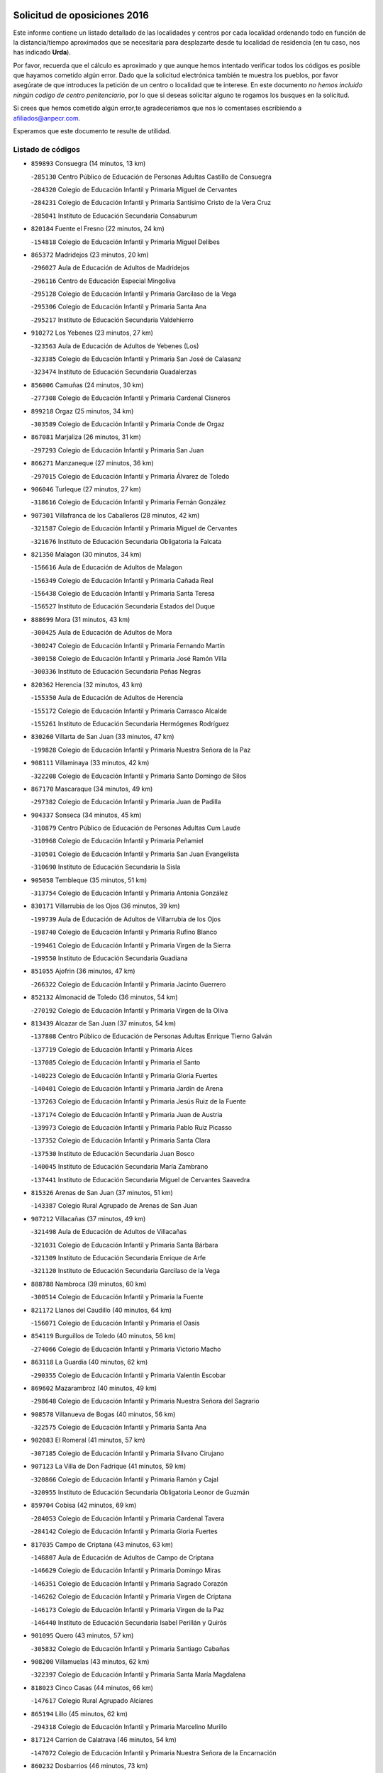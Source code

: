 

.. image:: logo.png
   :align: center

Solicitud de oposiciones 2016
======================================================

  
  
Este informe contiene un listado detallado de las localidades y centros por cada
localidad ordenando todo en función de la distancia/tiempo aproximados que se
necesitaría para desplazarte desde tu localidad de residencia (en tu caso,
nos has indicado **Urda**).

Por favor, recuerda que el cálculo es aproximado y que aunque hemos
intentado verificar todos los códigos es posible que hayamos cometido algún
error. Dado que la solicitud electrónica también te muestra los pueblos, por
favor asegúrate de que introduces la petición de un centro o localidad que
te interese. En este documento
*no hemos incluido ningún codigo de centro penitenciario*, por lo que si deseas
solicitar alguno te rogamos los busques en la solicitud.

Si crees que hemos cometido algún error,te agradeceríamos que nos lo comentases
escribiendo a afiliados@anpecr.com.

Esperamos que este documento te resulte de utilidad.



Listado de códigos
-------------------


- ``859893`` Consuegra  (14 minutos, 13 km)

  -``285130`` Centro Público de Educación de Personas Adultas Castillo de Consuegra
    

  -``284320`` Colegio de Educación Infantil y Primaria Miguel de Cervantes
    

  -``284231`` Colegio de Educación Infantil y Primaria Santísimo Cristo de la Vera Cruz
    

  -``285041`` Instituto de Educación Secundaria Consaburum
    

- ``820184`` Fuente el Fresno  (22 minutos, 24 km)

  -``154818`` Colegio de Educación Infantil y Primaria Miguel Delibes
    

- ``865372`` Madridejos  (23 minutos, 20 km)

  -``296027`` Aula de Educación de Adultos de Madridejos
    

  -``296116`` Centro de Educación Especial Mingoliva
    

  -``295128`` Colegio de Educación Infantil y Primaria Garcilaso de la Vega
    

  -``295306`` Colegio de Educación Infantil y Primaria Santa Ana
    

  -``295217`` Instituto de Educación Secundaria Valdehierro
    

- ``910272`` Los Yebenes  (23 minutos, 27 km)

  -``323563`` Aula de Educación de Adultos de Yebenes (Los)
    

  -``323385`` Colegio de Educación Infantil y Primaria San José de Calasanz
    

  -``323474`` Instituto de Educación Secundaria Guadalerzas
    

- ``856006`` Camuñas  (24 minutos, 30 km)

  -``277308`` Colegio de Educación Infantil y Primaria Cardenal Cisneros
    

- ``899218`` Orgaz  (25 minutos, 34 km)

  -``303589`` Colegio de Educación Infantil y Primaria Conde de Orgaz
    

- ``867081`` Marjaliza  (26 minutos, 31 km)

  -``297293`` Colegio de Educación Infantil y Primaria San Juan
    

- ``866271`` Manzaneque  (27 minutos, 36 km)

  -``297015`` Colegio de Educación Infantil y Primaria Álvarez de Toledo
    

- ``906046`` Turleque  (27 minutos, 27 km)

  -``318616`` Colegio de Educación Infantil y Primaria Fernán González
    

- ``907301`` Villafranca de los Caballeros  (28 minutos, 42 km)

  -``321587`` Colegio de Educación Infantil y Primaria Miguel de Cervantes
    

  -``321676`` Instituto de Educación Secundaria Obligatoria la Falcata
    

- ``821350`` Malagon  (30 minutos, 34 km)

  -``156616`` Aula de Educación de Adultos de Malagon
    

  -``156349`` Colegio de Educación Infantil y Primaria Cañada Real
    

  -``156438`` Colegio de Educación Infantil y Primaria Santa Teresa
    

  -``156527`` Instituto de Educación Secundaria Estados del Duque
    

- ``888699`` Mora  (31 minutos, 43 km)

  -``300425`` Aula de Educación de Adultos de Mora
    

  -``300247`` Colegio de Educación Infantil y Primaria Fernando Martín
    

  -``300158`` Colegio de Educación Infantil y Primaria José Ramón Villa
    

  -``300336`` Instituto de Educación Secundaria Peñas Negras
    

- ``820362`` Herencia  (32 minutos, 43 km)

  -``155350`` Aula de Educación de Adultos de Herencia
    

  -``155172`` Colegio de Educación Infantil y Primaria Carrasco Alcalde
    

  -``155261`` Instituto de Educación Secundaria Hermógenes Rodríguez
    

- ``830260`` Villarta de San Juan  (33 minutos, 47 km)

  -``199828`` Colegio de Educación Infantil y Primaria Nuestra Señora de la Paz
    

- ``908111`` Villaminaya  (33 minutos, 42 km)

  -``322208`` Colegio de Educación Infantil y Primaria Santo Domingo de Silos
    

- ``867170`` Mascaraque  (34 minutos, 49 km)

  -``297382`` Colegio de Educación Infantil y Primaria Juan de Padilla
    

- ``904337`` Sonseca  (34 minutos, 45 km)

  -``310879`` Centro Público de Educación de Personas Adultas Cum Laude
    

  -``310968`` Colegio de Educación Infantil y Primaria Peñamiel
    

  -``310501`` Colegio de Educación Infantil y Primaria San Juan Evangelista
    

  -``310690`` Instituto de Educación Secundaria la Sisla
    

- ``905058`` Tembleque  (35 minutos, 51 km)

  -``313754`` Colegio de Educación Infantil y Primaria Antonia González
    

- ``830171`` Villarrubia de los Ojos  (36 minutos, 39 km)

  -``199739`` Aula de Educación de Adultos de Villarrubia de los Ojos
    

  -``198740`` Colegio de Educación Infantil y Primaria Rufino Blanco
    

  -``199461`` Colegio de Educación Infantil y Primaria Virgen de la Sierra
    

  -``199550`` Instituto de Educación Secundaria Guadiana
    

- ``851055`` Ajofrin  (36 minutos, 47 km)

  -``266322`` Colegio de Educación Infantil y Primaria Jacinto Guerrero
    

- ``852132`` Almonacid de Toledo  (36 minutos, 54 km)

  -``270192`` Colegio de Educación Infantil y Primaria Virgen de la Oliva
    

- ``813439`` Alcazar de San Juan  (37 minutos, 54 km)

  -``137808`` Centro Público de Educación de Personas Adultas Enrique Tierno Galván
    

  -``137719`` Colegio de Educación Infantil y Primaria Alces
    

  -``137085`` Colegio de Educación Infantil y Primaria el Santo
    

  -``140223`` Colegio de Educación Infantil y Primaria Gloria Fuertes
    

  -``140401`` Colegio de Educación Infantil y Primaria Jardín de Arena
    

  -``137263`` Colegio de Educación Infantil y Primaria Jesús Ruiz de la Fuente
    

  -``137174`` Colegio de Educación Infantil y Primaria Juan de Austria
    

  -``139973`` Colegio de Educación Infantil y Primaria Pablo Ruiz Picasso
    

  -``137352`` Colegio de Educación Infantil y Primaria Santa Clara
    

  -``137530`` Instituto de Educación Secundaria Juan Bosco
    

  -``140045`` Instituto de Educación Secundaria María Zambrano
    

  -``137441`` Instituto de Educación Secundaria Miguel de Cervantes Saavedra
    

- ``815326`` Arenas de San Juan  (37 minutos, 51 km)

  -``143387`` Colegio Rural Agrupado de Arenas de San Juan
    

- ``907212`` Villacañas  (37 minutos, 49 km)

  -``321498`` Aula de Educación de Adultos de Villacañas
    

  -``321031`` Colegio de Educación Infantil y Primaria Santa Bárbara
    

  -``321309`` Instituto de Educación Secundaria Enrique de Arfe
    

  -``321120`` Instituto de Educación Secundaria Garcilaso de la Vega
    

- ``888788`` Nambroca  (39 minutos, 60 km)

  -``300514`` Colegio de Educación Infantil y Primaria la Fuente
    

- ``821172`` Llanos del Caudillo  (40 minutos, 64 km)

  -``156071`` Colegio de Educación Infantil y Primaria el Oasis
    

- ``854119`` Burguillos de Toledo  (40 minutos, 56 km)

  -``274066`` Colegio de Educación Infantil y Primaria Victorio Macho
    

- ``863118`` La Guardia  (40 minutos, 62 km)

  -``290355`` Colegio de Educación Infantil y Primaria Valentín Escobar
    

- ``869602`` Mazarambroz  (40 minutos, 49 km)

  -``298648`` Colegio de Educación Infantil y Primaria Nuestra Señora del Sagrario
    

- ``908578`` Villanueva de Bogas  (40 minutos, 56 km)

  -``322575`` Colegio de Educación Infantil y Primaria Santa Ana
    

- ``902083`` El Romeral  (41 minutos, 57 km)

  -``307185`` Colegio de Educación Infantil y Primaria Silvano Cirujano
    

- ``907123`` La Villa de Don Fadrique  (41 minutos, 59 km)

  -``320866`` Colegio de Educación Infantil y Primaria Ramón y Cajal
    

  -``320955`` Instituto de Educación Secundaria Obligatoria Leonor de Guzmán
    

- ``859704`` Cobisa  (42 minutos, 69 km)

  -``284053`` Colegio de Educación Infantil y Primaria Cardenal Tavera
    

  -``284142`` Colegio de Educación Infantil y Primaria Gloria Fuertes
    

- ``817035`` Campo de Criptana  (43 minutos, 63 km)

  -``146807`` Aula de Educación de Adultos de Campo de Criptana
    

  -``146629`` Colegio de Educación Infantil y Primaria Domingo Miras
    

  -``146351`` Colegio de Educación Infantil y Primaria Sagrado Corazón
    

  -``146262`` Colegio de Educación Infantil y Primaria Virgen de Criptana
    

  -``146173`` Colegio de Educación Infantil y Primaria Virgen de la Paz
    

  -``146440`` Instituto de Educación Secundaria Isabel Perillán y Quirós
    

- ``901095`` Quero  (43 minutos, 57 km)

  -``305832`` Colegio de Educación Infantil y Primaria Santiago Cabañas
    

- ``908200`` Villamuelas  (43 minutos, 62 km)

  -``322397`` Colegio de Educación Infantil y Primaria Santa María Magdalena
    

- ``818023`` Cinco Casas  (44 minutos, 66 km)

  -``147617`` Colegio Rural Agrupado Alciares
    

- ``865194`` Lillo  (45 minutos, 62 km)

  -``294318`` Colegio de Educación Infantil y Primaria Marcelino Murillo
    

- ``817124`` Carrion de Calatrava  (46 minutos, 54 km)

  -``147072`` Colegio de Educación Infantil y Primaria Nuestra Señora de la Encarnación
    

- ``860232`` Dosbarrios  (46 minutos, 73 km)

  -``287028`` Colegio de Educación Infantil y Primaria San Isidro Labrador
    

- ``864106`` Huerta de Valdecarabanos  (46 minutos, 67 km)

  -``291343`` Colegio de Educación Infantil y Primaria Virgen del Rosario de Pastores
    

- ``853031`` Arges  (47 minutos, 73 km)

  -``272179`` Colegio de Educación Infantil y Primaria Miguel de Cervantes
    

  -``271369`` Colegio de Educación Infantil y Primaria Tirso de Molina
    

- ``818112`` Ciudad Real  (48 minutos, 57 km)

  -``150677`` Centro de Educación Especial Puerta de Santa María
    

  -``151665`` Centro Público de Educación de Personas Adultas Antonio Gala
    

  -``147706`` Colegio de Educación Infantil y Primaria Alcalde José Cruz Prado
    

  -``152742`` Colegio de Educación Infantil y Primaria Alcalde José Maestro
    

  -``150032`` Colegio de Educación Infantil y Primaria Ángel Andrade
    

  -``151020`` Colegio de Educación Infantil y Primaria Carlos Eraña
    

  -``152019`` Colegio de Educación Infantil y Primaria Carlos Vázquez
    

  -``149960`` Colegio de Educación Infantil y Primaria Ciudad Jardín
    

  -``152386`` Colegio de Educación Infantil y Primaria Cristóbal Colón
    

  -``152831`` Colegio de Educación Infantil y Primaria Don Quijote
    

  -``150121`` Colegio de Educación Infantil y Primaria Dulcinea del Toboso
    

  -``152108`` Colegio de Educación Infantil y Primaria Ferroviario
    

  -``150499`` Colegio de Educación Infantil y Primaria Jorge Manrique
    

  -``150210`` Colegio de Educación Infantil y Primaria José María de la Fuente
    

  -``151487`` Colegio de Educación Infantil y Primaria Juan Alcaide
    

  -``152653`` Colegio de Educación Infantil y Primaria María de Pacheco
    

  -``151398`` Colegio de Educación Infantil y Primaria Miguel de Cervantes
    

  -``147895`` Colegio de Educación Infantil y Primaria Pérez Molina
    

  -``150588`` Colegio de Educación Infantil y Primaria Pío XII
    

  -``152564`` Colegio de Educación Infantil y Primaria Santo Tomás de Villanueva Nº 16
    

  -``152475`` Instituto de Educación Secundaria Atenea
    

  -``151576`` Instituto de Educación Secundaria Hernán Pérez del Pulgar
    

  -``150766`` Instituto de Educación Secundaria Maestre de Calatrava
    

  -``150855`` Instituto de Educación Secundaria Maestro Juan de Ávila
    

  -``150944`` Instituto de Educación Secundaria Santa María de Alarcos
    

  -``152297`` Instituto de Educación Secundaria Torreón del Alcázar
    

- ``905236`` Toledo  (48 minutos, 74 km)

  -``317083`` Centro de Educación Especial Ciudad de Toledo
    

  -``315730`` Centro Público de Educación de Personas Adultas Gustavo Adolfo Bécquer
    

  -``317172`` Centro Público de Educación de Personas Adultas Polígono
    

  -``315007`` Colegio de Educación Infantil y Primaria Alfonso Vi
    

  -``314108`` Colegio de Educación Infantil y Primaria Ángel del Alcázar
    

  -``316540`` Colegio de Educación Infantil y Primaria Ciudad de Aquisgrán
    

  -``315463`` Colegio de Educación Infantil y Primaria Ciudad de Nara
    

  -``316273`` Colegio de Educación Infantil y Primaria Escultor Alberto Sánchez
    

  -``317539`` Colegio de Educación Infantil y Primaria Europa
    

  -``314297`` Colegio de Educación Infantil y Primaria Fábrica de Armas
    

  -``315285`` Colegio de Educación Infantil y Primaria Garcilaso de la Vega
    

  -``315374`` Colegio de Educación Infantil y Primaria Gómez Manrique
    

  -``316362`` Colegio de Educación Infantil y Primaria Gregorio Marañón
    

  -``314742`` Colegio de Educación Infantil y Primaria Jaime de Foxa
    

  -``316095`` Colegio de Educación Infantil y Primaria Juan de Padilla
    

  -``314019`` Colegio de Educación Infantil y Primaria la Candelaria
    

  -``315552`` Colegio de Educación Infantil y Primaria San Lucas y María
    

  -``314386`` Colegio de Educación Infantil y Primaria Santa Teresa
    

  -``317628`` Colegio de Educación Infantil y Primaria Valparaíso
    

  -``315196`` Instituto de Educación Secundaria Alfonso X el Sabio
    

  -``314653`` Instituto de Educación Secundaria Azarquiel
    

  -``316818`` Instituto de Educación Secundaria Carlos III
    

  -``314564`` Instituto de Educación Secundaria el Greco
    

  -``315641`` Instituto de Educación Secundaria Juanelo Turriano
    

  -``317261`` Instituto de Educación Secundaria María Pacheco
    

  -``317350`` Instituto de Educación Secundaria Obligatoria Princesa Galiana
    

  -``316451`` Instituto de Educación Secundaria Sefarad
    

  -``314475`` Instituto de Educación Secundaria Universidad Laboral
    

- ``905325`` La Torre de Esteban Hambran  (48 minutos, 74 km)

  -``317717`` Colegio de Educación Infantil y Primaria Juan Aguado
    

- ``819745`` Daimiel  (49 minutos, 59 km)

  -``154273`` Centro Público de Educación de Personas Adultas Miguel de Cervantes
    

  -``154362`` Colegio de Educación Infantil y Primaria Albuera
    

  -``154184`` Colegio de Educación Infantil y Primaria Calatrava
    

  -``153552`` Colegio de Educación Infantil y Primaria Infante Don Felipe
    

  -``153641`` Colegio de Educación Infantil y Primaria la Espinosa
    

  -``153463`` Colegio de Educación Infantil y Primaria San Isidro
    

  -``154095`` Instituto de Educación Secundaria Juan D&#39;Opazo
    

  -``153730`` Instituto de Educación Secundaria Ojos del Guadiana
    

- ``821539`` Manzanares  (49 minutos, 76 km)

  -``157426`` Centro Público de Educación de Personas Adultas San Blas
    

  -``156894`` Colegio de Educación Infantil y Primaria Altagracia
    

  -``156705`` Colegio de Educación Infantil y Primaria Divina Pastora
    

  -``157515`` Colegio de Educación Infantil y Primaria Enrique Tierno Galván
    

  -``157337`` Colegio de Educación Infantil y Primaria la Candelaria
    

  -``157248`` Instituto de Educación Secundaria Azuer
    

  -``157159`` Instituto de Educación Secundaria Pedro Álvarez Sotomayor
    

- ``827111`` Torralba de Calatrava  (49 minutos, 54 km)

  -``191268`` Colegio de Educación Infantil y Primaria Cristo del Consuelo
    

- ``865005`` Layos  (49 minutos, 76 km)

  -``294229`` Colegio de Educación Infantil y Primaria María Magdalena
    

- ``899763`` Las Perdices  (49 minutos, 78 km)

  -``304399`` Colegio de Educación Infantil y Primaria Pintor Tomás Camarero
    

- ``817302`` Las Casas  (50 minutos, 56 km)

  -``147250`` Colegio de Educación Infantil y Primaria Nuestra Señora del Rosario
    

- ``900196`` La Puebla de Almoradiel  (50 minutos, 69 km)

  -``305109`` Aula de Educación de Adultos de Puebla de Almoradiel (La)
    

  -``304755`` Colegio de Educación Infantil y Primaria Ramón y Cajal
    

  -``304844`` Instituto de Educación Secundaria Aldonza Lorenzo
    

- ``900552`` Pulgar  (50 minutos, 63 km)

  -``305743`` Colegio de Educación Infantil y Primaria Nuestra Señora de la Blanca
    

- ``909833`` Villasequilla  (50 minutos, 69 km)

  -``322842`` Colegio de Educación Infantil y Primaria San Isidro Labrador
    

- ``823426`` Porzuna  (51 minutos, 64 km)

  -``166336`` Aula de Educación de Adultos de Porzuna
    

  -``166247`` Colegio de Educación Infantil y Primaria Nuestra Señora del Rosario
    

  -``167057`` Instituto de Educación Secundaria Ribera del Bullaque
    

- ``863029`` Guadamur  (51 minutos, 80 km)

  -``290266`` Colegio de Educación Infantil y Primaria Nuestra Señora de la Natividad
    

- ``898597`` Olias del Rey  (51 minutos, 81 km)

  -``303211`` Colegio de Educación Infantil y Primaria Pedro Melendo García
    

- ``910450`` Yepes  (51 minutos, 74 km)

  -``323741`` Colegio de Educación Infantil y Primaria Rafael García Valiño
    

  -``323830`` Instituto de Educación Secundaria Carpetania
    

- ``860054`` Cuerva  (52 minutos, 66 km)

  -``286218`` Colegio de Educación Infantil y Primaria Soledad Alonso Dorado
    

- ``879967`` Miguel Esteban  (52 minutos, 72 km)

  -``299725`` Colegio de Educación Infantil y Primaria Cervantes
    

  -``299814`` Instituto de Educación Secundaria Obligatoria Juan Patiño Torres
    

- ``898408`` Ocaña  (52 minutos, 83 km)

  -``302868`` Centro Público de Educación de Personas Adultas Gutierre de Cárdenas
    

  -``303122`` Colegio de Educación Infantil y Primaria Pastor Poeta
    

  -``302401`` Colegio de Educación Infantil y Primaria San José de Calasanz
    

  -``302590`` Instituto de Educación Secundaria Alonso de Ercilla
    

  -``302779`` Instituto de Educación Secundaria Miguel Hernández
    

- ``826490`` Tomelloso  (53 minutos, 83 km)

  -``188753`` Centro de Educación Especial Ponce de León
    

  -``189652`` Centro Público de Educación de Personas Adultas Simienza
    

  -``189563`` Colegio de Educación Infantil y Primaria Almirante Topete
    

  -``186221`` Colegio de Educación Infantil y Primaria Carmelo Cortés
    

  -``186310`` Colegio de Educación Infantil y Primaria Doña Crisanta
    

  -``188575`` Colegio de Educación Infantil y Primaria Embajadores
    

  -``190369`` Colegio de Educación Infantil y Primaria Felix Grande
    

  -``187031`` Colegio de Educación Infantil y Primaria José Antonio
    

  -``186132`` Colegio de Educación Infantil y Primaria José María del Moral
    

  -``186043`` Colegio de Educación Infantil y Primaria Miguel de Cervantes
    

  -``188842`` Colegio de Educación Infantil y Primaria San Antonio
    

  -``188664`` Colegio de Educación Infantil y Primaria San Isidro
    

  -``188486`` Colegio de Educación Infantil y Primaria San José de Calasanz
    

  -``190091`` Colegio de Educación Infantil y Primaria Virgen de las Viñas
    

  -``189830`` Instituto de Educación Secundaria Airén
    

  -``190180`` Instituto de Educación Secundaria Alto Guadiana
    

  -``187120`` Instituto de Educación Secundaria Eladio Cabañero
    

  -``187309`` Instituto de Educación Secundaria Francisco García Pavón
    

- ``859982`` Corral de Almaguer  (53 minutos, 74 km)

  -``285319`` Colegio de Educación Infantil y Primaria Nuestra Señora de la Muela
    

  -``286129`` Instituto de Educación Secundaria la Besana
    

- ``899852`` Polan  (53 minutos, 82 km)

  -``304577`` Aula de Educación de Adultos de Polan
    

  -``304488`` Colegio de Educación Infantil y Primaria José María Corcuera
    

- ``815415`` Argamasilla de Alba  (54 minutos, 80 km)

  -``143743`` Aula de Educación de Adultos de Argamasilla de Alba
    

  -``143654`` Colegio de Educación Infantil y Primaria Azorín
    

  -``143476`` Colegio de Educación Infantil y Primaria Divino Maestro
    

  -``143565`` Colegio de Educación Infantil y Primaria Nuestra Señora de Peñarroya
    

  -``143832`` Instituto de Educación Secundaria Vicente Cano
    

- ``818201`` Consolacion  (54 minutos, 88 km)

  -``153007`` Colegio de Educación Infantil y Primaria Virgen de Consolación
    

- ``822071`` Membrilla  (54 minutos, 80 km)

  -``157882`` Aula de Educación de Adultos de Membrilla
    

  -``157793`` Colegio de Educación Infantil y Primaria San José de Calasanz
    

  -``157604`` Colegio de Educación Infantil y Primaria Virgen del Espino
    

  -``159958`` Instituto de Educación Secundaria Marmaria
    

- ``853309`` Bargas  (54 minutos, 81 km)

  -``272357`` Colegio de Educación Infantil y Primaria Santísimo Cristo de la Sala
    

  -``273078`` Instituto de Educación Secundaria Julio Verne
    

- ``889865`` Noblejas  (54 minutos, 85 km)

  -``301691`` Aula de Educación de Adultos de Noblejas
    

  -``301502`` Colegio de Educación Infantil y Primaria Santísimo Cristo de las Injurias
    

- ``909744`` Villaseca de la Sagra  (54 minutos, 88 km)

  -``322753`` Colegio de Educación Infantil y Primaria Virgen de las Angustias
    

- ``819834`` Fernan Caballero  (55 minutos, 64 km)

  -``154451`` Colegio de Educación Infantil y Primaria Manuel Sastre Velasco
    

- ``822527`` Pedro Muñoz  (55 minutos, 78 km)

  -``164082`` Aula de Educación de Adultos de Pedro Muñoz
    

  -``164171`` Colegio de Educación Infantil y Primaria Hospitalillo
    

  -``163272`` Colegio de Educación Infantil y Primaria Maestro Juan de Ávila
    

  -``163094`` Colegio de Educación Infantil y Primaria María Luisa Cañas
    

  -``163183`` Colegio de Educación Infantil y Primaria Nuestra Señora de los Ángeles
    

  -``163361`` Instituto de Educación Secundaria Isabel Martínez Buendía
    

- ``854397`` Cabañas de la Sagra  (55 minutos, 89 km)

  -``274244`` Colegio de Educación Infantil y Primaria San Isidro Labrador
    

- ``886980`` Mocejon  (55 minutos, 85 km)

  -``300069`` Aula de Educación de Adultos de Mocejon
    

  -``299903`` Colegio de Educación Infantil y Primaria Miguel de Cervantes
    

- ``910094`` Villatobas  (55 minutos, 90 km)

  -``323018`` Colegio de Educación Infantil y Primaria Sagrado Corazón de Jesús
    

- ``911171`` Yunclillos  (55 minutos, 91 km)

  -``324195`` Colegio de Educación Infantil y Primaria Nuestra Señora de la Salud
    

- ``866093`` Magan  (56 minutos, 87 km)

  -``296205`` Colegio de Educación Infantil y Primaria Santa Marina
    

- ``906591`` Las Ventas con Peña Aguilera  (56 minutos, 72 km)

  -``320688`` Colegio de Educación Infantil y Primaria Nuestra Señora del Águila
    

- ``909655`` Villarrubia de Santiago  (56 minutos, 92 km)

  -``322664`` Colegio de Educación Infantil y Primaria Nuestra Señora del Castellar
    

- ``822160`` Miguelturra  (57 minutos, 62 km)

  -``161107`` Aula de Educación de Adultos de Miguelturra
    

  -``161018`` Colegio de Educación Infantil y Primaria Benito Pérez Galdós
    

  -``161296`` Colegio de Educación Infantil y Primaria Clara Campoamor
    

  -``160119`` Colegio de Educación Infantil y Primaria el Pradillo
    

  -``160208`` Colegio de Educación Infantil y Primaria Santísimo Cristo de la Misericordia
    

  -``160397`` Instituto de Educación Secundaria Campo de Calatrava
    

- ``823159`` Picon  (57 minutos, 63 km)

  -``164260`` Colegio de Educación Infantil y Primaria José María del Moral
    

- ``905147`` El Toboso  (57 minutos, 82 km)

  -``313843`` Colegio de Educación Infantil y Primaria Miguel de Cervantes
    

- ``905503`` Totanes  (57 minutos, 71 km)

  -``318527`` Colegio de Educación Infantil y Primaria Inmaculada Concepción
    

- ``911082`` Yuncler  (57 minutos, 95 km)

  -``324006`` Colegio de Educación Infantil y Primaria Remigio Laín
    

- ``823337`` Poblete  (58 minutos, 64 km)

  -``166158`` Colegio de Educación Infantil y Primaria la Alameda
    

- ``826212`` La Solana  (58 minutos, 90 km)

  -``184245`` Colegio de Educación Infantil y Primaria el Humilladero
    

  -``184067`` Colegio de Educación Infantil y Primaria el Santo
    

  -``185233`` Colegio de Educación Infantil y Primaria Federico Romero
    

  -``184334`` Colegio de Educación Infantil y Primaria Javier Paulino Pérez
    

  -``185055`` Colegio de Educación Infantil y Primaria la Moheda
    

  -``183346`` Colegio de Educación Infantil y Primaria Romero Peña
    

  -``183257`` Colegio de Educación Infantil y Primaria Sagrado Corazón
    

  -``185144`` Instituto de Educación Secundaria Clara Campoamor
    

  -``184156`` Instituto de Educación Secundaria Modesto Navarro
    

- ``851233`` Albarreal de Tajo  (58 minutos, 93 km)

  -``267132`` Colegio de Educación Infantil y Primaria Benjamín Escalonilla
    

- ``862030`` Galvez  (58 minutos, 72 km)

  -``289827`` Colegio de Educación Infantil y Primaria San Juan de la Cruz
    

  -``289916`` Instituto de Educación Secundaria Montes de Toledo
    

- ``879789`` Menasalbas  (58 minutos, 73 km)

  -``299458`` Colegio de Educación Infantil y Primaria Nuestra Señora de Fátima
    

- ``907490`` Villaluenga de la Sagra  (58 minutos, 95 km)

  -``321765`` Colegio de Educación Infantil y Primaria Juan Palarea
    

  -``321854`` Instituto de Educación Secundaria Castillo del Águila
    

- ``855474`` Camarenilla  (59 minutos, 93 km)

  -``277030`` Colegio de Educación Infantil y Primaria Nuestra Señora del Rosario
    

- ``858805`` Ciruelos  (59 minutos, 98 km)

  -``283243`` Colegio de Educación Infantil y Primaria Santísimo Cristo de la Misericordia
    

- ``889954`` Noez  (59 minutos, 69 km)

  -``301780`` Colegio de Educación Infantil y Primaria Santísimo Cristo de la Salud
    

- ``908022`` Villamiel de Toledo  (59 minutos, 91 km)

  -``322119`` Colegio de Educación Infantil y Primaria Nuestra Señora de la Redonda
    

- ``816225`` Bolaños de Calatrava  (1h, 77 km)

  -``145274`` Aula de Educación de Adultos de Bolaños de Calatrava
    

  -``144731`` Colegio de Educación Infantil y Primaria Arzobispo Calzado
    

  -``144642`` Colegio de Educación Infantil y Primaria Fernando III el Santo
    

  -``145185`` Colegio de Educación Infantil y Primaria Molino de Viento
    

  -``144820`` Colegio de Educación Infantil y Primaria Virgen del Monte
    

  -``145096`` Instituto de Educación Secundaria Berenguela de Castilla
    

- ``824058`` Pozuelo de Calatrava  (1h, 69 km)

  -``167324`` Aula de Educación de Adultos de Pozuelo de Calatrava
    

  -``167235`` Colegio de Educación Infantil y Primaria José María de la Fuente
    

- ``901184`` Quintanar de la Orden  (1h, 77 km)

  -``306375`` Centro Público de Educación de Personas Adultas Luis Vives
    

  -``306464`` Colegio de Educación Infantil y Primaria Antonio Machado
    

  -``306008`` Colegio de Educación Infantil y Primaria Cristóbal Colón
    

  -``306286`` Instituto de Educación Secundaria Alonso Quijano
    

  -``306197`` Instituto de Educación Secundaria Infante Don Fadrique
    

- ``901540`` Rielves  (1h, 92 km)

  -``307096`` Colegio de Educación Infantil y Primaria Maximina Felisa Gómez Aguero
    

- ``911260`` Yuncos  (1h, 100 km)

  -``324462`` Colegio de Educación Infantil y Primaria Guillermo Plaza
    

  -``324284`` Colegio de Educación Infantil y Primaria Nuestra Señora del Consuelo
    

  -``324551`` Colegio de Educación Infantil y Primaria Villa de Yuncos
    

  -``324373`` Instituto de Educación Secundaria la Cañuela
    

- ``818579`` Cortijos de Arriba  (1h 1min, 59 km)

  -``153285`` Colegio de Educación Infantil y Primaria Nuestra Señora de las Mercedes
    

- ``828833`` Valverde  (1h 1min, 67 km)

  -``196030`` Colegio de Educación Infantil y Primaria Alarcos
    

- ``898319`` Numancia de la Sagra  (1h 1min, 102 km)

  -``302223`` Colegio de Educación Infantil y Primaria Santísimo Cristo de la Misericordia
    

  -``302312`` Instituto de Educación Secundaria Profesor Emilio Lledó
    

- ``899129`` Ontigola  (1h 1min, 93 km)

  -``303300`` Colegio de Educación Infantil y Primaria Virgen del Rosario
    

- ``901451`` Recas  (1h 1min, 95 km)

  -``306731`` Colegio de Educación Infantil y Primaria Cesar Cabañas Caballero
    

  -``306820`` Instituto de Educación Secundaria Arcipreste de Canales
    

- ``815059`` Almagro  (1h 2min, 72 km)

  -``142577`` Aula de Educación de Adultos de Almagro
    

  -``142021`` Colegio de Educación Infantil y Primaria Diego de Almagro
    

  -``141856`` Colegio de Educación Infantil y Primaria Miguel de Cervantes Saavedra
    

  -``142488`` Colegio de Educación Infantil y Primaria Paseo Viejo de la Florida
    

  -``142110`` Instituto de Educación Secundaria Antonio Calvín
    

  -``142399`` Instituto de Educación Secundaria Clavero Fernández de Córdoba
    

- ``853120`` Barcience  (1h 2min, 98 km)

  -``272268`` Colegio de Educación Infantil y Primaria Santa María la Blanca
    

- ``859615`` Cobeja  (1h 2min, 101 km)

  -``283332`` Colegio de Educación Infantil y Primaria San Juan Bautista
    

- ``864017`` Huecas  (1h 2min, 96 km)

  -``291254`` Colegio de Educación Infantil y Primaria Gregorio Marañón
    

- ``865283`` Lominchar  (1h 2min, 101 km)

  -``295039`` Colegio de Educación Infantil y Primaria Ramón y Cajal
    

- ``908489`` Villanueva de Alcardete  (1h 2min, 86 km)

  -``322486`` Colegio de Educación Infantil y Primaria Nuestra Señora de la Piedad
    

- ``825402`` San Carlos del Valle  (1h 3min, 101 km)

  -``180282`` Colegio de Educación Infantil y Primaria San Juan Bosco
    

- ``828655`` Valdepeñas  (1h 3min, 105 km)

  -``195131`` Centro de Educación Especial María Luisa Navarro Margati
    

  -``194232`` Centro Público de Educación de Personas Adultas Francisco de Quevedo
    

  -``192256`` Colegio de Educación Infantil y Primaria Jesús Baeza
    

  -``193066`` Colegio de Educación Infantil y Primaria Jesús Castillo
    

  -``192345`` Colegio de Educación Infantil y Primaria Lorenzo Medina
    

  -``193155`` Colegio de Educación Infantil y Primaria Lucero
    

  -``193244`` Colegio de Educación Infantil y Primaria Luis Palacios
    

  -``194143`` Colegio de Educación Infantil y Primaria Maestro Juan Alcaide
    

  -``193333`` Instituto de Educación Secundaria Bernardo de Balbuena
    

  -``194321`` Instituto de Educación Secundaria Francisco Nieva
    

  -``194054`` Instituto de Educación Secundaria Gregorio Prieto
    

- ``835300`` Mota del Cuervo  (1h 3min, 90 km)

  -``223666`` Aula de Educación de Adultos de Mota del Cuervo
    

  -``223844`` Colegio de Educación Infantil y Primaria Santa Rita
    

  -``223577`` Colegio de Educación Infantil y Primaria Virgen de Manjavacas
    

  -``223755`` Instituto de Educación Secundaria Julián Zarco
    

- ``852599`` Arcicollar  (1h 3min, 99 km)

  -``271180`` Colegio de Educación Infantil y Primaria San Blas
    

- ``854486`` Cabezamesada  (1h 3min, 84 km)

  -``274333`` Colegio de Educación Infantil y Primaria Alonso de Cárdenas
    

- ``905414`` Torrijos  (1h 3min, 101 km)

  -``318349`` Centro Público de Educación de Personas Adultas Teresa Enríquez
    

  -``318438`` Colegio de Educación Infantil y Primaria Lazarillo de Tormes
    

  -``317806`` Colegio de Educación Infantil y Primaria Villa de Torrijos
    

  -``318071`` Instituto de Educación Secundaria Alonso de Covarrubias
    

  -``318160`` Instituto de Educación Secundaria Juan de Padilla
    

- ``823248`` Piedrabuena  (1h 4min, 79 km)

  -``166069`` Centro Público de Educación de Personas Adultas Montes Norte
    

  -``165259`` Colegio de Educación Infantil y Primaria Luis Vives
    

  -``165070`` Colegio de Educación Infantil y Primaria Miguel de Cervantes
    

  -``165348`` Instituto de Educación Secundaria Mónico Sánchez
    

- ``825046`` Retuerta del Bullaque  (1h 4min, 76 km)

  -``177133`` Colegio Rural Agrupado Montes de Toledo
    

- ``825135`` El Robledo  (1h 4min, 78 km)

  -``177222`` Aula de Educación de Adultos de Robledo (El)
    

  -``177311`` Colegio Rural Agrupado Valle del Bullaque
    

- ``854208`` Burujon  (1h 4min, 101 km)

  -``274155`` Colegio de Educación Infantil y Primaria Juan XXIII
    

- ``910361`` Yeles  (1h 4min, 109 km)

  -``323652`` Colegio de Educación Infantil y Primaria San Antonio
    

- ``826123`` Socuellamos  (1h 5min, 103 km)

  -``183168`` Aula de Educación de Adultos de Socuellamos
    

  -``183079`` Colegio de Educación Infantil y Primaria Carmen Arias
    

  -``182269`` Colegio de Educación Infantil y Primaria el Coso
    

  -``182080`` Colegio de Educación Infantil y Primaria Gerardo Martínez
    

  -``182358`` Instituto de Educación Secundaria Fernando de Mena
    

- ``827022`` El Torno  (1h 5min, 79 km)

  -``191179`` Colegio de Educación Infantil y Primaria Nuestra Señora de Guadalupe
    

- ``852310`` Añover de Tajo  (1h 5min, 84 km)

  -``270370`` Colegio de Educación Infantil y Primaria Conde de Mayalde
    

  -``271091`` Instituto de Educación Secundaria San Blas
    

- ``903438`` Santo Domingo-Caudilla  (1h 5min, 105 km)

  -``308262`` Colegio de Educación Infantil y Primaria Santa Ana
    

- ``904248`` Seseña Nuevo  (1h 5min, 108 km)

  -``310323`` Centro Público de Educación de Personas Adultas de Seseña Nuevo
    

  -``310412`` Colegio de Educación Infantil y Primaria el Quiñón
    

  -``310145`` Colegio de Educación Infantil y Primaria Fernando de Rojas
    

  -``310234`` Colegio de Educación Infantil y Primaria Gloria Fuertes
    

- ``814060`` Alcolea de Calatrava  (1h 6min, 76 km)

  -``140868`` Aula de Educación de Adultos de Alcolea de Calatrava
    

  -``140779`` Colegio de Educación Infantil y Primaria Tomasa Gallardo
    

- ``818390`` Corral de Calatrava  (1h 6min, 80 km)

  -``153196`` Colegio de Educación Infantil y Primaria Nuestra Señora de la Paz
    

- ``861220`` Fuensalida  (1h 6min, 101 km)

  -``289649`` Aula de Educación de Adultos de Fuensalida
    

  -``289738`` Colegio de Educación Infantil y Primaria Condes de Fuensalida
    

  -``288839`` Colegio de Educación Infantil y Primaria Tomás Romojaro
    

  -``289460`` Instituto de Educación Secundaria Aldebarán
    

- ``862308`` Gerindote  (1h 6min, 104 km)

  -``290177`` Colegio de Educación Infantil y Primaria San José
    

- ``903071`` Santa Cruz de la Zarza  (1h 6min, 109 km)

  -``307630`` Colegio de Educación Infantil y Primaria Eduardo Palomo Rodríguez
    

  -``307819`` Instituto de Educación Secundaria Obligatoria Velsinia
    

- ``855385`` Camarena  (1h 7min, 102 km)

  -``276131`` Colegio de Educación Infantil y Primaria Alonso Rodríguez
    

  -``276042`` Colegio de Educación Infantil y Primaria María del Mar
    

  -``276220`` Instituto de Educación Secundaria Blas de Prado
    

- ``864295`` Illescas  (1h 7min, 108 km)

  -``292331`` Centro Público de Educación de Personas Adultas Pedro Gumiel
    

  -``293230`` Colegio de Educación Infantil y Primaria Clara Campoamor
    

  -``293141`` Colegio de Educación Infantil y Primaria Ilarcuris
    

  -``292242`` Colegio de Educación Infantil y Primaria la Constitución
    

  -``292064`` Colegio de Educación Infantil y Primaria Martín Chico
    

  -``293052`` Instituto de Educación Secundaria Condestable Álvaro de Luna
    

  -``292153`` Instituto de Educación Secundaria Juan de Padilla
    

- ``899585`` Pantoja  (1h 7min, 106 km)

  -``304021`` Colegio de Educación Infantil y Primaria Marqueses de Manzanedo
    

- ``900285`` La Puebla de Montalban  (1h 7min, 103 km)

  -``305476`` Aula de Educación de Adultos de Puebla de Montalban (La)
    

  -``305298`` Colegio de Educación Infantil y Primaria Fernando de Rojas
    

  -``305387`` Instituto de Educación Secundaria Juan de Lucena
    

- ``903527`` El Señorio de Illescas  (1h 7min, 108 km)

  -``308351`` Colegio de Educación Infantil y Primaria el Greco
    

- ``814427`` Alhambra  (1h 8min, 108 km)

  -``141122`` Colegio de Educación Infantil y Primaria Nuestra Señora de Fátima
    

- ``822438`` Moral de Calatrava  (1h 8min, 86 km)

  -``162373`` Aula de Educación de Adultos de Moral de Calatrava
    

  -``162006`` Colegio de Educación Infantil y Primaria Agustín Sanz
    

  -``162195`` Colegio de Educación Infantil y Primaria Manuel Clemente
    

  -``162284`` Instituto de Educación Secundaria Peñalba
    

- ``851411`` Alcabon  (1h 8min, 109 km)

  -``267310`` Colegio de Educación Infantil y Primaria Nuestra Señora de la Aurora
    

- ``857450`` Cedillo del Condado  (1h 8min, 106 km)

  -``282344`` Colegio de Educación Infantil y Primaria Nuestra Señora de la Natividad
    

- ``898130`` Noves  (1h 8min, 107 km)

  -``302134`` Colegio de Educación Infantil y Primaria Nuestra Señora de la Monjia
    

- ``899496`` Palomeque  (1h 8min, 106 km)

  -``303856`` Colegio de Educación Infantil y Primaria San Juan Bautista
    

- ``902172`` San Martin de Montalban  (1h 8min, 86 km)

  -``307274`` Colegio de Educación Infantil y Primaria Santísimo Cristo de la Luz
    

- ``902350`` San Pablo de los Montes  (1h 8min, 84 km)

  -``307452`` Colegio de Educación Infantil y Primaria Nuestra Señora de Gracia
    

- ``841068`` Villamayor de Santiago  (1h 9min, 98 km)

  -``230400`` Aula de Educación de Adultos de Villamayor de Santiago
    

  -``230311`` Colegio de Educación Infantil y Primaria Gúzquez
    

  -``230689`` Instituto de Educación Secundaria Obligatoria Ítaca
    

- ``861042`` Escalonilla  (1h 9min, 108 km)

  -``287395`` Colegio de Educación Infantil y Primaria Sagrados Corazones
    

- ``904159`` Seseña  (1h 9min, 111 km)

  -``308440`` Colegio de Educación Infantil y Primaria Gabriel Uriarte
    

  -``310056`` Colegio de Educación Infantil y Primaria Juan Carlos I
    

  -``308807`` Colegio de Educación Infantil y Primaria Sisius
    

  -``308718`` Instituto de Educación Secundaria las Salinas
    

  -``308629`` Instituto de Educación Secundaria Margarita Salas
    

- ``814338`` Aldea del Rey  (1h 10min, 88 km)

  -``141033`` Colegio de Educación Infantil y Primaria Maestro Navas
    

- ``816136`` Ballesteros de Calatrava  (1h 10min, 86 km)

  -``144553`` Colegio de Educación Infantil y Primaria José María del Moral
    

- ``826034`` Santa Cruz de Mudela  (1h 10min, 119 km)

  -``181270`` Aula de Educación de Adultos de Santa Cruz de Mudela
    

  -``181092`` Colegio de Educación Infantil y Primaria Cervantes
    

  -``181181`` Instituto de Educación Secundaria Máximo Laguna
    

- ``828744`` Valenzuela de Calatrava  (1h 10min, 81 km)

  -``195220`` Colegio de Educación Infantil y Primaria Nuestra Señora del Rosario
    

- ``835033`` Las Mesas  (1h 10min, 95 km)

  -``222856`` Aula de Educación de Adultos de Mesas (Las)
    

  -``222767`` Colegio de Educación Infantil y Primaria Hermanos Amorós Fernández
    

  -``223021`` Instituto de Educación Secundaria Obligatoria de Mesas (Las)
    

- ``836110`` El Pedernoso  (1h 10min, 102 km)

  -``224654`` Colegio de Educación Infantil y Primaria Juan Gualberto Avilés
    

- ``858716`` Chozas de Canales  (1h 10min, 107 km)

  -``283154`` Colegio de Educación Infantil y Primaria Santa María Magdalena
    

- ``866360`` Maqueda  (1h 10min, 113 km)

  -``297104`` Colegio de Educación Infantil y Primaria Don Álvaro de Luna
    

- ``900007`` Portillo de Toledo  (1h 10min, 103 km)

  -``304666`` Colegio de Educación Infantil y Primaria Conde de Ruiseñada
    

- ``910183`` El Viso de San Juan  (1h 10min, 108 km)

  -``323107`` Colegio de Educación Infantil y Primaria Fernando de Alarcón
    

  -``323296`` Colegio de Educación Infantil y Primaria Miguel Delibes
    

- ``815504`` Argamasilla de Calatrava  (1h 11min, 94 km)

  -``144286`` Aula de Educación de Adultos de Argamasilla de Calatrava
    

  -``144008`` Colegio de Educación Infantil y Primaria Rodríguez Marín
    

  -``144197`` Colegio de Educación Infantil y Primaria Virgen del Socorro
    

  -``144375`` Instituto de Educación Secundaria Alonso Quijano
    

- ``820273`` Granatula de Calatrava  (1h 11min, 94 km)

  -``155083`` Colegio de Educación Infantil y Primaria Nuestra Señora Oreto y Zuqueca
    

- ``823515`` Pozo de la Serna  (1h 11min, 109 km)

  -``167146`` Colegio de Educación Infantil y Primaria Sagrado Corazón
    

- ``834134`` Horcajo de Santiago  (1h 11min, 93 km)

  -``221312`` Aula de Educación de Adultos de Horcajo de Santiago
    

  -``221223`` Colegio de Educación Infantil y Primaria José Montalvo
    

  -``221401`` Instituto de Educación Secundaria Orden de Santiago
    

- ``851144`` Alameda de la Sagra  (1h 11min, 108 km)

  -``267043`` Colegio de Educación Infantil y Primaria Nuestra Señora de la Asunción
    

- ``853587`` Borox  (1h 11min, 110 km)

  -``273345`` Colegio de Educación Infantil y Primaria Nuestra Señora de la Salud
    

- ``856373`` Carranque  (1h 11min, 119 km)

  -``280279`` Colegio de Educación Infantil y Primaria Guadarrama
    

  -``281089`` Colegio de Educación Infantil y Primaria Villa de Materno
    

  -``280368`` Instituto de Educación Secundaria Libertad
    

- ``861131`` Esquivias  (1h 11min, 113 km)

  -``288650`` Colegio de Educación Infantil y Primaria Catalina de Palacios
    

  -``288472`` Colegio de Educación Infantil y Primaria Miguel de Cervantes
    

  -``288561`` Instituto de Educación Secundaria Alonso Quijada
    

- ``856284`` El Carpio de Tajo  (1h 12min, 111 km)

  -``280090`` Colegio de Educación Infantil y Primaria Nuestra Señora de Ronda
    

- ``903349`` Santa Olalla  (1h 12min, 117 km)

  -``308173`` Colegio de Educación Infantil y Primaria Nuestra Señora de la Piedad
    

- ``907034`` Las Ventas de Retamosa  (1h 12min, 110 km)

  -``320777`` Colegio de Educación Infantil y Primaria Santiago Paniego
    

- ``812262`` Villarrobledo  (1h 13min, 124 km)

  -``123580`` Centro Público de Educación de Personas Adultas Alonso Quijano
    

  -``124112`` Colegio de Educación Infantil y Primaria Barranco Cafetero
    

  -``123769`` Colegio de Educación Infantil y Primaria Diego Requena
    

  -``122681`` Colegio de Educación Infantil y Primaria Don Francisco Giner de los Ríos
    

  -``122770`` Colegio de Educación Infantil y Primaria Graciano Atienza
    

  -``123035`` Colegio de Educación Infantil y Primaria Jiménez de Córdoba
    

  -``123302`` Colegio de Educación Infantil y Primaria Virgen de la Caridad
    

  -``123124`` Colegio de Educación Infantil y Primaria Virrey Morcillo
    

  -``124023`` Instituto de Educación Secundaria Cencibel
    

  -``123491`` Instituto de Educación Secundaria Octavio Cuartero
    

  -``123213`` Instituto de Educación Secundaria Virrey Morcillo
    

- ``824147`` Los Pozuelos de Calatrava  (1h 13min, 90 km)

  -``170017`` Colegio de Educación Infantil y Primaria Santa Quiteria
    

- ``831348`` Belmonte  (1h 13min, 107 km)

  -``214756`` Colegio de Educación Infantil y Primaria Fray Luis de León
    

  -``214845`` Instituto de Educación Secundaria San Juan del Castillo
    

- ``833502`` Los Hinojosos  (1h 13min, 103 km)

  -``221045`` Colegio Rural Agrupado Airén
    

- ``901273`` Quismondo  (1h 13min, 121 km)

  -``306553`` Colegio de Educación Infantil y Primaria Pedro Zamorano
    

- ``817213`` Carrizosa  (1h 14min, 118 km)

  -``147161`` Colegio de Educación Infantil y Primaria Virgen del Salido
    

- ``829821`` Villamayor de Calatrava  (1h 14min, 87 km)

  -``197029`` Colegio de Educación Infantil y Primaria Inocente Martín
    

- ``856195`` Carmena  (1h 14min, 114 km)

  -``279929`` Colegio de Educación Infantil y Primaria Cristo de la Cueva
    

- ``888966`` Navahermosa  (1h 14min, 91 km)

  -``300970`` Centro Público de Educación de Personas Adultas la Raña
    

  -``300792`` Colegio de Educación Infantil y Primaria San Miguel Arcángel
    

  -``300881`` Instituto de Educación Secundaria Obligatoria Manuel de Guzmán
    

- ``903160`` Santa Cruz del Retamar  (1h 14min, 116 km)

  -``308084`` Colegio de Educación Infantil y Primaria Nuestra Señora de la Paz
    

- ``821261`` Luciana  (1h 15min, 92 km)

  -``156160`` Colegio de Educación Infantil y Primaria Isabel la Católica
    

- ``836399`` Las Pedroñeras  (1h 15min, 108 km)

  -``225008`` Aula de Educación de Adultos de Pedroñeras (Las)
    

  -``224743`` Colegio de Educación Infantil y Primaria Adolfo Martínez Chicano
    

  -``224832`` Instituto de Educación Secundaria Fray Luis de León
    

- ``838731`` Tarancon  (1h 15min, 126 km)

  -``227173`` Centro Público de Educación de Personas Adultas Altomira
    

  -``227084`` Colegio de Educación Infantil y Primaria Duque de Riánsares
    

  -``227262`` Colegio de Educación Infantil y Primaria Gloria Fuertes
    

  -``227351`` Instituto de Educación Secundaria la Hontanilla
    

- ``857094`` Casarrubios del Monte  (1h 15min, 118 km)

  -``281356`` Colegio de Educación Infantil y Primaria San Juan de Dios
    

- ``906135`` Ugena  (1h 15min, 113 km)

  -``318705`` Colegio de Educación Infantil y Primaria Miguel de Cervantes
    

  -``318894`` Colegio de Educación Infantil y Primaria Tres Torres
    

- ``813528`` Alcoba  (1h 16min, 96 km)

  -``140590`` Colegio de Educación Infantil y Primaria Don Rodrigo
    

- ``827489`` Torrenueva  (1h 16min, 122 km)

  -``192078`` Colegio de Educación Infantil y Primaria Santiago el Mayor
    

- ``833324`` Fuente de Pedro Naharro  (1h 16min, 102 km)

  -``220780`` Colegio Rural Agrupado Retama
    

- ``840169`` Villaescusa de Haro  (1h 16min, 112 km)

  -``227807`` Colegio Rural Agrupado Alonso Quijano
    

- ``815237`` Almuradiel  (1h 17min, 135 km)

  -``143298`` Colegio de Educación Infantil y Primaria Santiago Apóstol
    

- ``824503`` Puertollano  (1h 17min, 99 km)

  -``174347`` Centro Público de Educación de Personas Adultas Antonio Machado
    

  -``175157`` Colegio de Educación Infantil y Primaria Ángel Andrade
    

  -``171194`` Colegio de Educación Infantil y Primaria Calderón de la Barca
    

  -``171005`` Colegio de Educación Infantil y Primaria Cervantes
    

  -``175068`` Colegio de Educación Infantil y Primaria David Jiménez Avendaño
    

  -``172360`` Colegio de Educación Infantil y Primaria Doctor Limón
    

  -``175335`` Colegio de Educación Infantil y Primaria Enrique Tierno Galván
    

  -``172093`` Colegio de Educación Infantil y Primaria Giner de los Ríos
    

  -``172182`` Colegio de Educación Infantil y Primaria Gonzalo de Berceo
    

  -``174258`` Colegio de Educación Infantil y Primaria Juan Ramón Jiménez
    

  -``171283`` Colegio de Educación Infantil y Primaria Menéndez Pelayo
    

  -``171372`` Colegio de Educación Infantil y Primaria Miguel de Unamuno
    

  -``172271`` Colegio de Educación Infantil y Primaria Ramón y Cajal
    

  -``173081`` Colegio de Educación Infantil y Primaria Severo Ochoa
    

  -``170384`` Colegio de Educación Infantil y Primaria Vicente Aleixandre
    

  -``176234`` Instituto de Educación Secundaria Comendador Juan de Távora
    

  -``174169`` Instituto de Educación Secundaria Dámaso Alonso
    

  -``173170`` Instituto de Educación Secundaria Fray Andrés
    

  -``176323`` Instituto de Educación Secundaria Galileo Galilei
    

  -``176056`` Instituto de Educación Secundaria Leonardo Da Vinci
    

- ``830082`` Villanueva de los Infantes  (1h 17min, 121 km)

  -``198651`` Centro Público de Educación de Personas Adultas Miguel de Cervantes
    

  -``197396`` Colegio de Educación Infantil y Primaria Arqueólogo García Bellido
    

  -``198473`` Instituto de Educación Secundaria Francisco de Quevedo
    

  -``198562`` Instituto de Educación Secundaria Ramón Giraldo
    

- ``906313`` Valmojado  (1h 17min, 122 km)

  -``320310`` Aula de Educación de Adultos de Valmojado
    

  -``320132`` Colegio de Educación Infantil y Primaria Santo Domingo de Guzmán
    

  -``320221`` Instituto de Educación Secundaria Cañada Real
    

- ``814249`` Alcubillas  (1h 18min, 118 km)

  -``140957`` Colegio de Educación Infantil y Primaria Nuestra Señora del Rosario
    

- ``816403`` Cabezarados  (1h 18min, 100 km)

  -``145452`` Colegio de Educación Infantil y Primaria Nuestra Señora de Finibusterre
    

- ``856551`` El Casar de Escalona  (1h 18min, 128 km)

  -``281267`` Colegio de Educación Infantil y Primaria Nuestra Señora de Hortum Sancho
    

- ``863396`` Hormigos  (1h 18min, 124 km)

  -``291165`` Colegio de Educación Infantil y Primaria Virgen de la Higuera
    

- ``866182`` Malpica de Tajo  (1h 18min, 121 km)

  -``296394`` Colegio de Educación Infantil y Primaria Fulgencio Sánchez Cabezudo
    

- ``867359`` La Mata  (1h 18min, 117 km)

  -``298559`` Colegio de Educación Infantil y Primaria Severo Ochoa
    

- ``815148`` Almodovar del Campo  (1h 19min, 103 km)

  -``143109`` Aula de Educación de Adultos de Almodovar del Campo
    

  -``142666`` Colegio de Educación Infantil y Primaria Maestro Juan de Ávila
    

  -``142755`` Colegio de Educación Infantil y Primaria Virgen del Carmen
    

  -``142844`` Instituto de Educación Secundaria San Juan Bautista de la Concepción
    

- ``860143`` Domingo Perez  (1h 19min, 129 km)

  -``286307`` Colegio Rural Agrupado Campos de Castilla
    

- ``816592`` Calzada de Calatrava  (1h 20min, 95 km)

  -``146084`` Aula de Educación de Adultos de Calzada de Calatrava
    

  -``145630`` Colegio de Educación Infantil y Primaria Ignacio de Loyola
    

  -``145541`` Colegio de Educación Infantil y Primaria Santa Teresa de Jesús
    

  -``145819`` Instituto de Educación Secundaria Eduardo Valencia
    

- ``825224`` Ruidera  (1h 20min, 127 km)

  -``180004`` Colegio de Educación Infantil y Primaria Juan Aguilar Molina
    

- ``830449`` Viso del Marques  (1h 20min, 140 km)

  -``199917`` Colegio de Educación Infantil y Primaria Nuestra Señora del Valle
    

  -``200072`` Instituto de Educación Secundaria los Batanes
    

- ``855107`` Calypo Fado  (1h 20min, 130 km)

  -``275232`` Colegio de Educación Infantil y Primaria Calypo
    

- ``812440`` Abenojar  (1h 21min, 106 km)

  -``136453`` Colegio de Educación Infantil y Primaria Nuestra Señora de la Encarnación
    

- ``856462`` Carriches  (1h 21min, 121 km)

  -``281178`` Colegio de Educación Infantil y Primaria Doctor Cesar González Gómez
    

- ``860321`` Escalona  (1h 21min, 126 km)

  -``287117`` Colegio de Educación Infantil y Primaria Inmaculada Concepción
    

  -``287206`` Instituto de Educación Secundaria Lazarillo de Tormes
    

- ``808214`` Ossa de Montiel  (1h 22min, 117 km)

  -``118277`` Aula de Educación de Adultos de Ossa de Montiel
    

  -``118099`` Colegio de Educación Infantil y Primaria Enriqueta Sánchez
    

  -``118188`` Instituto de Educación Secundaria Obligatoria Belerma
    

- ``836577`` El Provencio  (1h 22min, 142 km)

  -``225553`` Aula de Educación de Adultos de Provencio (El)
    

  -``225375`` Colegio de Educación Infantil y Primaria Infanta Cristina
    

  -``225464`` Instituto de Educación Secundaria Obligatoria Tomás de la Fuente Jurado
    

- ``857361`` Cebolla  (1h 22min, 126 km)

  -``282166`` Colegio de Educación Infantil y Primaria Nuestra Señora de la Antigua
    

  -``282255`` Instituto de Educación Secundaria Arenales del Tajo
    

- ``829643`` Villahermosa  (1h 23min, 133 km)

  -``196219`` Colegio de Educación Infantil y Primaria San Agustín
    

- ``837298`` Saelices  (1h 23min, 145 km)

  -``226185`` Colegio Rural Agrupado Segóbriga
    

- ``837387`` San Clemente  (1h 23min, 146 km)

  -``226452`` Centro Público de Educación de Personas Adultas Campos del Záncara
    

  -``226274`` Colegio de Educación Infantil y Primaria Rafael López de Haro
    

  -``226363`` Instituto de Educación Secundaria Diego Torrente Pérez
    

- ``857272`` Cazalegas  (1h 23min, 140 km)

  -``282077`` Colegio de Educación Infantil y Primaria Miguel de Cervantes
    

- ``858627`` Los Cerralbos  (1h 23min, 139 km)

  -``283065`` Colegio Rural Agrupado Entrerríos
    

- ``819656`` Cozar  (1h 24min, 131 km)

  -``153374`` Colegio de Educación Infantil y Primaria Santísimo Cristo de la Veracruz
    

- ``852221`` Almorox  (1h 24min, 133 km)

  -``270281`` Colegio de Educación Infantil y Primaria Silvano Cirujano
    

- ``879878`` Mentrida  (1h 24min, 134 km)

  -``299547`` Colegio de Educación Infantil y Primaria Luis Solana
    

  -``299636`` Instituto de Educación Secundaria Antonio Jiménez-Landi
    

- ``807593`` Munera  (1h 25min, 139 km)

  -``117378`` Aula de Educación de Adultos de Munera
    

  -``117289`` Colegio de Educación Infantil y Primaria Cervantes
    

  -``117467`` Instituto de Educación Secundaria Obligatoria Bodas de Camacho
    

- ``831259`` Barajas de Melo  (1h 25min, 144 km)

  -``214667`` Colegio Rural Agrupado Fermín Caballero
    

- ``821083`` Horcajo de los Montes  (1h 28min, 106 km)

  -``155806`` Colegio Rural Agrupado San Isidro
    

  -``155717`` Instituto de Educación Secundaria Montes de Cabañeros
    

- ``902261`` San Martin de Pusa  (1h 28min, 137 km)

  -``307363`` Colegio Rural Agrupado Río Pusa
    

- ``807226`` Minaya  (1h 29min, 151 km)

  -``116746`` Colegio de Educación Infantil y Primaria Diego Ciller Montoya
    

- ``817491`` Castellar de Santiago  (1h 29min, 136 km)

  -``147439`` Colegio de Educación Infantil y Primaria San Juan de Ávila
    

- ``820540`` Hinojosas de Calatrava  (1h 29min, 112 km)

  -``155628`` Colegio Rural Agrupado Valle de Alcudia
    

- ``822349`` Montiel  (1h 29min, 135 km)

  -``161385`` Colegio de Educación Infantil y Primaria Gutiérrez de la Vega
    

- ``832425`` Carrascosa del Campo  (1h 29min, 152 km)

  -``216009`` Aula de Educación de Adultos de Carrascosa del Campo
    

- ``833057`` Casas de Fernando Alonso  (1h 29min, 158 km)

  -``216287`` Colegio Rural Agrupado Tomás y Valiente
    

- ``900374`` La Pueblanueva  (1h 29min, 137 km)

  -``305565`` Colegio de Educación Infantil y Primaria San Isidro
    

- ``830538`` La Alberca de Zancara  (1h 30min, 128 km)

  -``214578`` Colegio Rural Agrupado Jorge Manrique
    

- ``898041`` Nombela  (1h 30min, 135 km)

  -``302045`` Colegio de Educación Infantil y Primaria Cristo de la Nava
    

- ``816047`` Arroba de los Montes  (1h 31min, 112 km)

  -``144464`` Colegio Rural Agrupado Río San Marcos
    

- ``816314`` Brazatortas  (1h 31min, 117 km)

  -``145363`` Colegio de Educación Infantil y Primaria Cervantes
    

- ``827200`` Torre de Juan Abad  (1h 32min, 140 km)

  -``191357`` Colegio de Educación Infantil y Primaria Francisco de Quevedo
    

- ``854575`` Calalberche  (1h 32min, 139 km)

  -``275054`` Colegio de Educación Infantil y Primaria Ribera del Alberche
    

- ``803352`` El Bonillo  (1h 33min, 143 km)

  -``110896`` Aula de Educación de Adultos de Bonillo (El)
    

  -``110618`` Colegio de Educación Infantil y Primaria Antón Díaz
    

  -``110707`` Instituto de Educación Secundaria las Sabinas
    

- ``837565`` Sisante  (1h 33min, 163 km)

  -``226630`` Colegio de Educación Infantil y Primaria Fernández Turégano
    

  -``226819`` Instituto de Educación Secundaria Obligatoria Camino Romano
    

- ``889598`` Los Navalmorales  (1h 33min, 112 km)

  -``301146`` Colegio de Educación Infantil y Primaria San Francisco
    

  -``301235`` Instituto de Educación Secundaria los Navalmorales
    

- ``902539`` San Roman de los Montes  (1h 33min, 157 km)

  -``307541`` Colegio de Educación Infantil y Primaria Nuestra Señora del Buen Camino
    

- ``806416`` Lezuza  (1h 34min, 155 km)

  -``116012`` Aula de Educación de Adultos de Lezuza
    

  -``115847`` Colegio Rural Agrupado Camino de Aníbal
    

- ``889687`` Los Navalucillos  (1h 35min, 114 km)

  -``301324`` Colegio de Educación Infantil y Primaria Nuestra Señora de las Saleras
    

- ``810286`` La Roda  (1h 36min, 171 km)

  -``120338`` Aula de Educación de Adultos de Roda (La)
    

  -``119443`` Colegio de Educación Infantil y Primaria José Antonio
    

  -``119532`` Colegio de Educación Infantil y Primaria Juan Ramón Ramírez
    

  -``120249`` Colegio de Educación Infantil y Primaria Miguel Hernández
    

  -``120060`` Colegio de Educación Infantil y Primaria Tomás Navarro Tomás
    

  -``119621`` Instituto de Educación Secundaria Doctor Alarcón Santón
    

  -``119710`` Instituto de Educación Secundaria Maestro Juan Rubio
    

- ``829732`` Villamanrique  (1h 36min, 145 km)

  -``196308`` Colegio de Educación Infantil y Primaria Nuestra Señora de Gracia
    

- ``841335`` Villares del Saz  (1h 36min, 173 km)

  -``231121`` Colegio Rural Agrupado el Quijote
    

  -``231032`` Instituto de Educación Secundaria los Sauces
    

- ``904426`` Talavera de la Reina  (1h 36min, 152 km)

  -``313487`` Centro de Educación Especial Bios
    

  -``312677`` Centro Público de Educación de Personas Adultas Río Tajo
    

  -``312588`` Colegio de Educación Infantil y Primaria Antonio Machado
    

  -``313576`` Colegio de Educación Infantil y Primaria Bartolomé Nicolau
    

  -``311044`` Colegio de Educación Infantil y Primaria Federico García Lorca
    

  -``311311`` Colegio de Educación Infantil y Primaria Fray Hernando de Talavera
    

  -``312121`` Colegio de Educación Infantil y Primaria Hernán Cortés
    

  -``312499`` Colegio de Educación Infantil y Primaria José Bárcena
    

  -``311222`` Colegio de Educación Infantil y Primaria Nuestra Señora del Prado
    

  -``312855`` Colegio de Educación Infantil y Primaria Pablo Iglesias
    

  -``311400`` Colegio de Educación Infantil y Primaria San Ildefonso
    

  -``311689`` Colegio de Educación Infantil y Primaria San Juan de Dios
    

  -``311133`` Colegio de Educación Infantil y Primaria Santa María
    

  -``312210`` Instituto de Educación Secundaria Gabriel Alonso de Herrera
    

  -``311867`` Instituto de Educación Secundaria Juan Antonio Castro
    

  -``311778`` Instituto de Educación Secundaria Padre Juan de Mariana
    

  -``313020`` Instituto de Educación Secundaria Puerta de Cuartos
    

  -``313209`` Instituto de Educación Secundaria Ribera del Tajo
    

  -``312032`` Instituto de Educación Secundaria San Isidro
    

- ``813250`` Albaladejo  (1h 37min, 146 km)

  -``136720`` Colegio Rural Agrupado Orden de Santiago
    

- ``824325`` Puebla del Principe  (1h 37min, 142 km)

  -``170295`` Colegio de Educación Infantil y Primaria Miguel González Calero
    

- ``829910`` Villanueva de la Fuente  (1h 37min, 151 km)

  -``197118`` Colegio de Educación Infantil y Primaria Inmaculada Concepción
    

  -``197207`` Instituto de Educación Secundaria Obligatoria Mentesa Oretana
    

- ``834223`` Huete  (1h 37min, 164 km)

  -``221868`` Aula de Educación de Adultos de Huete
    

  -``221779`` Colegio Rural Agrupado Campos de la Alcarria
    

  -``221590`` Instituto de Educación Secundaria Obligatoria Ciudad de Luna
    

- ``901362`` El Real de San Vicente  (1h 37min, 151 km)

  -``306642`` Colegio Rural Agrupado Tierras de Viriato
    

- ``803085`` Barrax  (1h 38min, 164 km)

  -``110251`` Aula de Educación de Adultos de Barrax
    

  -``110162`` Colegio de Educación Infantil y Primaria Benjamín Palencia
    

- ``825313`` Saceruela  (1h 38min, 131 km)

  -``180193`` Colegio de Educación Infantil y Primaria Virgen de las Cruces
    

- ``869791`` Mejorada  (1h 38min, 163 km)

  -``298737`` Colegio Rural Agrupado Ribera del Guadyerbas
    

- ``906402`` Velada  (1h 38min, 170 km)

  -``320599`` Colegio de Educación Infantil y Primaria Andrés Arango
    

- ``834045`` Honrubia  (1h 39min, 178 km)

  -``221134`` Colegio Rural Agrupado los Girasoles
    

- ``862219`` Gamonal  (1h 39min, 168 km)

  -``290088`` Colegio de Educación Infantil y Primaria Don Cristóbal López
    

- ``826301`` Terrinches  (1h 40min, 149 km)

  -``185322`` Colegio de Educación Infantil y Primaria Miguel de Cervantes
    

- ``836021`` Palomares del Campo  (1h 40min, 168 km)

  -``224565`` Colegio Rural Agrupado San José de Calasanz
    

- ``851322`` Alberche del Caudillo  (1h 40min, 172 km)

  -``267221`` Colegio de Educación Infantil y Primaria San Isidro
    

- ``904515`` Talavera la Nueva  (1h 40min, 167 km)

  -``313665`` Colegio de Educación Infantil y Primaria San Isidro
    

- ``811541`` Villalgordo del Júcar  (1h 41min, 183 km)

  -``122136`` Colegio de Educación Infantil y Primaria San Roque
    

- ``824236`` Puebla de Don Rodrigo  (1h 41min, 128 km)

  -``170106`` Colegio de Educación Infantil y Primaria San Fermín
    

- ``855018`` Calera y Chozas  (1h 41min, 176 km)

  -``275143`` Colegio de Educación Infantil y Primaria Santísimo Cristo de Chozas
    

- ``832514`` Casas de Benitez  (1h 42min, 175 km)

  -``216198`` Colegio Rural Agrupado Molinos del Júcar
    

- ``805428`` La Gineta  (1h 43min, 189 km)

  -``113771`` Colegio de Educación Infantil y Primaria Mariano Munera
    

- ``841424`` Albalate de Zorita  (1h 46min, 169 km)

  -``237616`` Aula de Educación de Adultos de Albalate de Zorita
    

  -``237705`` Colegio Rural Agrupado la Colmena
    

- ``863207`` Las Herencias  (1h 46min, 166 km)

  -``291076`` Colegio de Educación Infantil y Primaria Vera Cruz
    

- ``833146`` Casasimarro  (1h 47min, 185 km)

  -``216465`` Aula de Educación de Adultos de Casasimarro
    

  -``216376`` Colegio de Educación Infantil y Primaria Luis de Mateo
    

  -``216554`` Instituto de Educación Secundaria Obligatoria Publio López Mondejar
    

- ``841157`` Villanueva de la Jara  (1h 47min, 185 km)

  -``230778`` Colegio de Educación Infantil y Primaria Hermenegildo Moreno
    

  -``230867`` Instituto de Educación Secundaria Obligatoria de Villanueva de la Jara
    

- ``889776`` Navamorcuende  (1h 48min, 173 km)

  -``301413`` Colegio Rural Agrupado Sierra de San Vicente
    

- ``899307`` Oropesa  (1h 48min, 190 km)

  -``303678`` Colegio de Educación Infantil y Primaria Martín Gallinar
    

  -``303767`` Instituto de Educación Secundaria Alonso de Orozco
    

- ``810464`` San Pedro  (1h 50min, 177 km)

  -``120605`` Colegio de Educación Infantil y Primaria Margarita Sotos
    

- ``825591`` San Lorenzo de Calatrava  (1h 50min, 171 km)

  -``180371`` Colegio Rural Agrupado Sierra Morena
    

- ``837476`` San Lorenzo de la Parrilla  (1h 50min, 161 km)

  -``226541`` Colegio Rural Agrupado Gloria Fuertes
    

- ``864384`` Lagartera  (1h 50min, 191 km)

  -``294040`` Colegio de Educación Infantil y Primaria Jacinto Guerrero
    

- ``810197`` Robledo  (1h 51min, 169 km)

  -``119354`` Colegio Rural Agrupado Sierra de Alcaraz
    

- ``835589`` Motilla del Palancar  (1h 51min, 200 km)

  -``224387`` Centro Público de Educación de Personas Adultas Cervantes
    

  -``224109`` Colegio de Educación Infantil y Primaria San Gil Abad
    

  -``224298`` Instituto de Educación Secundaria Jorge Manrique
    

- ``869880`` El Membrillo  (1h 51min, 171 km)

  -``298826`` Colegio de Educación Infantil y Primaria Ortega Pérez
    

- ``899674`` Parrillas  (1h 51min, 186 km)

  -``304110`` Colegio de Educación Infantil y Primaria Nuestra Señora de la Luz
    

- ``802542`` Balazote  (1h 52min, 176 km)

  -``109812`` Aula de Educación de Adultos de Balazote
    

  -``109723`` Colegio de Educación Infantil y Primaria Nuestra Señora del Rosario
    

  -``110073`` Instituto de Educación Secundaria Obligatoria Vía Heraclea
    

- ``842501`` Azuqueca de Henares  (1h 52min, 183 km)

  -``241575`` Centro Público de Educación de Personas Adultas Clara Campoamor
    

  -``242107`` Colegio de Educación Infantil y Primaria la Espiga
    

  -``242018`` Colegio de Educación Infantil y Primaria la Paloma
    

  -``241119`` Colegio de Educación Infantil y Primaria la Paz
    

  -``241664`` Colegio de Educación Infantil y Primaria Maestra Plácida Herranz
    

  -``241842`` Colegio de Educación Infantil y Primaria Siglo XXI
    

  -``241208`` Colegio de Educación Infantil y Primaria Virgen de la Soledad
    

  -``241397`` Instituto de Educación Secundaria Arcipreste de Hita
    

  -``241753`` Instituto de Educación Secundaria Profesor Domínguez Ortiz
    

  -``241486`` Instituto de Educación Secundaria San Isidro
    

- ``851500`` Alcaudete de la Jara  (1h 52min, 137 km)

  -``269931`` Colegio de Educación Infantil y Primaria Rufino Mansi
    

- ``855296`` La Calzada de Oropesa  (1h 52min, 198 km)

  -``275321`` Colegio Rural Agrupado Campo Arañuelo
    

- ``809847`` Pozuelo  (1h 53min, 185 km)

  -``119087`` Colegio Rural Agrupado los Llanos
    

- ``811185`` Tarazona de la Mancha  (1h 53min, 198 km)

  -``121237`` Aula de Educación de Adultos de Tarazona de la Mancha
    

  -``121059`` Colegio de Educación Infantil y Primaria Eduardo Sanchiz
    

  -``121148`` Instituto de Educación Secundaria José Isbert
    

- ``839908`` Valverde de Jucar  (1h 53min, 167 km)

  -``227718`` Colegio Rural Agrupado Ribera del Júcar
    

- ``842145`` Alovera  (1h 53min, 189 km)

  -``240676`` Aula de Educación de Adultos de Alovera
    

  -``240587`` Colegio de Educación Infantil y Primaria Campiña Verde
    

  -``240309`` Colegio de Educación Infantil y Primaria Parque Vallejo
    

  -``240120`` Colegio de Educación Infantil y Primaria Virgen de la Paz
    

  -``240498`` Instituto de Educación Secundaria Carmen Burgos de Seguí
    

- ``850334`` Villanueva de la Torre  (1h 53min, 189 km)

  -``255347`` Colegio de Educación Infantil y Primaria Gloria Fuertes
    

  -``255258`` Colegio de Educación Infantil y Primaria Paco Rabal
    

  -``255436`` Instituto de Educación Secundaria Newton-Salas
    

- ``842056`` Almoguera  (1h 54min, 171 km)

  -``240031`` Colegio Rural Agrupado Pimafad
    

- ``852043`` Alcolea de Tajo  (1h 54min, 193 km)

  -``270003`` Colegio Rural Agrupado Río Tajo
    

- ``833235`` Cuenca  (1h 55min, 207 km)

  -``218263`` Centro de Educación Especial Infanta Elena
    

  -``218085`` Centro Público de Educación de Personas Adultas Lucas Aguirre
    

  -``217542`` Colegio de Educación Infantil y Primaria Casablanca
    

  -``220502`` Colegio de Educación Infantil y Primaria Ciudad Encantada
    

  -``216643`` Colegio de Educación Infantil y Primaria el Carmen
    

  -``218441`` Colegio de Educación Infantil y Primaria Federico Muelas
    

  -``217631`` Colegio de Educación Infantil y Primaria Fray Luis de León
    

  -``218719`` Colegio de Educación Infantil y Primaria Fuente del Oro
    

  -``220324`` Colegio de Educación Infantil y Primaria Hermanos Valdés
    

  -``220691`` Colegio de Educación Infantil y Primaria Isaac Albéniz
    

  -``216732`` Colegio de Educación Infantil y Primaria la Paz
    

  -``216821`` Colegio de Educación Infantil y Primaria Ramón y Cajal
    

  -``218808`` Colegio de Educación Infantil y Primaria San Fernando
    

  -``218530`` Colegio de Educación Infantil y Primaria San Julian
    

  -``217097`` Colegio de Educación Infantil y Primaria Santa Ana
    

  -``218174`` Colegio de Educación Infantil y Primaria Santa Teresa
    

  -``217186`` Instituto de Educación Secundaria Alfonso ViII
    

  -``217720`` Instituto de Educación Secundaria Fernando Zóbel
    

  -``217275`` Instituto de Educación Secundaria Lorenzo Hervás y Panduro
    

  -``217453`` Instituto de Educación Secundaria Pedro Mercedes
    

  -``217364`` Instituto de Educación Secundaria San José
    

  -``220146`` Instituto de Educación Secundaria Santiago Grisolía
    

- ``847463`` Quer  (1h 55min, 191 km)

  -``252828`` Colegio de Educación Infantil y Primaria Villa de Quer
    

- ``889409`` Navalcan  (1h 55min, 188 km)

  -``301057`` Colegio de Educación Infantil y Primaria Blas Tello
    

- ``802186`` Alcaraz  (1h 56min, 175 km)

  -``107747`` Aula de Educación de Adultos de Alcaraz
    

  -``107569`` Colegio de Educación Infantil y Primaria Nuestra Señora de Cortes
    

  -``107658`` Instituto de Educación Secundaria Pedro Simón Abril
    

- ``812173`` Villapalacios  (1h 56min, 176 km)

  -``122592`` Colegio Rural Agrupado los Olivos
    

- ``820095`` Fuencaliente  (1h 56min, 155 km)

  -``154540`` Colegio de Educación Infantil y Primaria Nuestra Señora de los Baños
    

  -``154729`` Instituto de Educación Secundaria Obligatoria Peña Escrita
    

- ``843133`` Cabanillas del Campo  (1h 56min, 194 km)

  -``242830`` Colegio de Educación Infantil y Primaria la Senda
    

  -``242741`` Colegio de Educación Infantil y Primaria los Olivos
    

  -``242563`` Colegio de Educación Infantil y Primaria San Blas
    

  -``242652`` Instituto de Educación Secundaria Ana María Matute
    

- ``843400`` Chiloeches  (1h 56min, 192 km)

  -``243551`` Colegio de Educación Infantil y Primaria José Inglés
    

  -``243640`` Instituto de Educación Secundaria Peñalba
    

- ``846475`` Mondejar  (1h 56min, 153 km)

  -``251651`` Centro Público de Educación de Personas Adultas Alcarria Baja
    

  -``251562`` Colegio de Educación Infantil y Primaria José Maldonado y Ayuso
    

  -``251740`` Instituto de Educación Secundaria Alcarria Baja
    

- ``849806`` Torrejon del Rey  (1h 56min, 187 km)

  -``254359`` Colegio de Educación Infantil y Primaria Virgen de las Candelas
    

- ``900463`` El Puente del Arzobispo  (1h 56min, 195 km)

  -``305654`` Colegio Rural Agrupado Villas del Tajo
    

- ``853498`` Belvis de la Jara  (1h 57min, 145 km)

  -``273167`` Colegio de Educación Infantil y Primaria Fernando Jiménez de Gregorio
    

  -``273256`` Instituto de Educación Secundaria Obligatoria la Jara
    

- ``810553`` Santa Ana  (1h 58min, 192 km)

  -``120794`` Colegio de Educación Infantil y Primaria Pedro Simón Abril
    

- ``833413`` Graja de Iniesta  (1h 58min, 220 km)

  -``220969`` Colegio Rural Agrupado Camino Real de Levante
    

- ``837109`` Quintanar del Rey  (1h 58min, 206 km)

  -``225820`` Aula de Educación de Adultos de Quintanar del Rey
    

  -``226096`` Colegio de Educación Infantil y Primaria Paula Soler Sanchiz
    

  -``225642`` Colegio de Educación Infantil y Primaria Valdemembra
    

  -``225731`` Instituto de Educación Secundaria Fernando de los Ríos
    

- ``840258`` Villagarcia del Llano  (1h 58min, 206 km)

  -``230044`` Colegio de Educación Infantil y Primaria Virrey Núñez de Haro
    

- ``842234`` La Arboleda  (1h 58min, 196 km)

  -``240765`` Colegio de Educación Infantil y Primaria la Arboleda de Pioz
    

- ``842323`` Los Arenales  (1h 58min, 196 km)

  -``240854`` Colegio de Educación Infantil y Primaria María Montessori
    

- ``845020`` Guadalajara  (1h 58min, 196 km)

  -``245716`` Centro de Educación Especial Virgen del Amparo
    

  -``246615`` Centro Público de Educación de Personas Adultas Río Sorbe
    

  -``244639`` Colegio de Educación Infantil y Primaria Alcarria
    

  -``245805`` Colegio de Educación Infantil y Primaria Alvar Fáñez de Minaya
    

  -``246437`` Colegio de Educación Infantil y Primaria Badiel
    

  -``246070`` Colegio de Educación Infantil y Primaria Balconcillo
    

  -``244728`` Colegio de Educación Infantil y Primaria Cardenal Mendoza
    

  -``246259`` Colegio de Educación Infantil y Primaria el Doncel
    

  -``245082`` Colegio de Educación Infantil y Primaria Isidro Almazán
    

  -``247514`` Colegio de Educación Infantil y Primaria las Lomas
    

  -``246526`` Colegio de Educación Infantil y Primaria Ocejón
    

  -``247792`` Colegio de Educación Infantil y Primaria Parque de la Muñeca
    

  -``245171`` Colegio de Educación Infantil y Primaria Pedro Sanz Vázquez
    

  -``247158`` Colegio de Educación Infantil y Primaria Río Henares
    

  -``246704`` Colegio de Educación Infantil y Primaria Río Tajo
    

  -``245260`` Colegio de Educación Infantil y Primaria Rufino Blanco
    

  -``244817`` Colegio de Educación Infantil y Primaria San Pedro Apóstol
    

  -``247425`` Instituto de Educación Secundaria Aguas Vivas
    

  -``245627`` Instituto de Educación Secundaria Antonio Buero Vallejo
    

  -``245449`` Instituto de Educación Secundaria Brianda de Mendoza
    

  -``246348`` Instituto de Educación Secundaria Castilla
    

  -``247336`` Instituto de Educación Secundaria José Luis Sampedro
    

  -``246893`` Instituto de Educación Secundaria Liceo Caracense
    

  -``245538`` Instituto de Educación Secundaria Luis de Lucena
    

- ``847007`` Pastrana  (1h 58min, 184 km)

  -``252372`` Aula de Educación de Adultos de Pastrana
    

  -``252283`` Colegio Rural Agrupado de Pastrana
    

  -``252194`` Instituto de Educación Secundaria Leandro Fernández Moratín
    

- ``847374`` Pozo de Guadalajara  (1h 58min, 191 km)

  -``252739`` Colegio de Educación Infantil y Primaria Santa Brígida
    

- ``839819`` Valera de Abajo  (1h 59min, 175 km)

  -``227440`` Colegio de Educación Infantil y Primaria Virgen del Rosario
    

  -``227629`` Instituto de Educación Secundaria Duque de Alarcón
    

- ``844210`` El Coto  (1h 59min, 194 km)

  -``244272`` Colegio de Educación Infantil y Primaria el Coto
    

- ``801376`` Albacete  (2h, 207 km)

  -``106848`` Aula de Educación de Adultos de Albacete
    

  -``103873`` Centro de Educación Especial Eloy Camino
    

  -``104049`` Centro Público de Educación de Personas Adultas los Llanos
    

  -``103695`` Colegio de Educación Infantil y Primaria Ana Soto
    

  -``103239`` Colegio de Educación Infantil y Primaria Antonio Machado
    

  -``103417`` Colegio de Educación Infantil y Primaria Benjamín Palencia
    

  -``100442`` Colegio de Educación Infantil y Primaria Carlos V
    

  -``103328`` Colegio de Educación Infantil y Primaria Castilla-la Mancha
    

  -``100620`` Colegio de Educación Infantil y Primaria Cervantes
    

  -``100531`` Colegio de Educación Infantil y Primaria Cristóbal Colón
    

  -``100809`` Colegio de Educación Infantil y Primaria Cristóbal Valera
    

  -``100998`` Colegio de Educación Infantil y Primaria Diego Velázquez
    

  -``101074`` Colegio de Educación Infantil y Primaria Doctor Fleming
    

  -``103506`` Colegio de Educación Infantil y Primaria Federico Mayor Zaragoza
    

  -``105493`` Colegio de Educación Infantil y Primaria Feria-Isabel Bonal
    

  -``106570`` Colegio de Educación Infantil y Primaria Francisco Giner de los Ríos
    

  -``106203`` Colegio de Educación Infantil y Primaria Gloria Fuertes
    

  -``101252`` Colegio de Educación Infantil y Primaria Inmaculada Concepción
    

  -``105037`` Colegio de Educación Infantil y Primaria José Prat García
    

  -``105215`` Colegio de Educación Infantil y Primaria José Salustiano Serna
    

  -``106114`` Colegio de Educación Infantil y Primaria la Paz
    

  -``101341`` Colegio de Educación Infantil y Primaria María de los Llanos Martínez
    

  -``104316`` Colegio de Educación Infantil y Primaria Parque Sur
    

  -``104227`` Colegio de Educación Infantil y Primaria Pedro Simón Abril
    

  -``101430`` Colegio de Educación Infantil y Primaria Príncipe Felipe
    

  -``101619`` Colegio de Educación Infantil y Primaria Reina Sofía
    

  -``104594`` Colegio de Educación Infantil y Primaria San Antón
    

  -``101708`` Colegio de Educación Infantil y Primaria San Fernando
    

  -``101897`` Colegio de Educación Infantil y Primaria San Fulgencio
    

  -``104138`` Colegio de Educación Infantil y Primaria San Pablo
    

  -``101163`` Colegio de Educación Infantil y Primaria Severo Ochoa
    

  -``104772`` Colegio de Educación Infantil y Primaria Villacerrada
    

  -``102062`` Colegio de Educación Infantil y Primaria Virgen de los Llanos
    

  -``105126`` Instituto de Educación Secundaria Al-Basit
    

  -``102240`` Instituto de Educación Secundaria Alto de los Molinos
    

  -``103784`` Instituto de Educación Secundaria Amparo Sanz
    

  -``102607`` Instituto de Educación Secundaria Andrés de Vandelvira
    

  -``102429`` Instituto de Educación Secundaria Bachiller Sabuco
    

  -``104683`` Instituto de Educación Secundaria Diego de Siloé
    

  -``102796`` Instituto de Educación Secundaria Don Bosco
    

  -``105760`` Instituto de Educación Secundaria Federico García Lorca
    

  -``105304`` Instituto de Educación Secundaria Julio Rey Pastor
    

  -``104405`` Instituto de Educación Secundaria Leonardo Da Vinci
    

  -``102151`` Instituto de Educación Secundaria los Olmos
    

  -``102885`` Instituto de Educación Secundaria Parque Lineal
    

  -``105582`` Instituto de Educación Secundaria Ramón y Cajal
    

  -``102518`` Instituto de Educación Secundaria Tomás Navarro Tomás
    

  -``103050`` Instituto de Educación Secundaria Universidad Laboral
    

  -``106759`` Sección de Instituto de Educación Secundaria de Albacete
    

- ``814516`` Almaden  (2h, 163 km)

  -``141767`` Centro Público de Educación de Personas Adultas de Almaden
    

  -``141300`` Colegio de Educación Infantil y Primaria Hijos de Obreros
    

  -``141211`` Colegio de Educación Infantil y Primaria Jesús Nazareno
    

  -``141678`` Instituto de Educación Secundaria Mercurio
    

  -``141589`` Instituto de Educación Secundaria Pablo Ruiz Picasso
    

- ``827578`` Valdemanco del Esteras  (2h, 154 km)

  -``192167`` Colegio de Educación Infantil y Primaria Virgen del Valle
    

- ``831526`` Campillo de Altobuey  (2h, 213 km)

  -``215299`` Colegio Rural Agrupado los Pinares
    

- ``841246`` Villar de Olalla  (2h, 214 km)

  -``230956`` Colegio Rural Agrupado Elena Fortún
    

- ``844588`` Galapagos  (2h, 193 km)

  -``244450`` Colegio de Educación Infantil y Primaria Clara Sánchez
    

- ``845487`` Iriepal  (2h, 201 km)

  -``250396`` Colegio Rural Agrupado Francisco Ibáñez
    

- ``846297`` Marchamalo  (2h, 199 km)

  -``251106`` Aula de Educación de Adultos de Marchamalo
    

  -``250841`` Colegio de Educación Infantil y Primaria Cristo de la Esperanza
    

  -``251017`` Colegio de Educación Infantil y Primaria Maestra Teodora
    

  -``250930`` Instituto de Educación Secundaria Alejo Vera
    

- ``846564`` Parque de las Castillas  (2h, 188 km)

  -``252005`` Colegio de Educación Infantil y Primaria las Castillas
    

- ``803530`` Casas de Juan Nuñez  (2h 1min, 196 km)

  -``111061`` Colegio de Educación Infantil y Primaria San Pedro Apóstol
    

- ``807048`` Madrigueras  (2h 1min, 207 km)

  -``116568`` Aula de Educación de Adultos de Madrigueras
    

  -``116290`` Colegio de Educación Infantil y Primaria Constitución Española
    

  -``116479`` Instituto de Educación Secundaria Río Júcar
    

- ``834312`` Iniesta  (2h 1min, 204 km)

  -``222211`` Aula de Educación de Adultos de Iniesta
    

  -``222122`` Colegio de Educación Infantil y Primaria María Jover
    

  -``222033`` Instituto de Educación Secundaria Cañada de la Encina
    

- ``843222`` El Casar  (2h 1min, 195 km)

  -``243195`` Aula de Educación de Adultos de Casar (El)
    

  -``243006`` Colegio de Educación Infantil y Primaria Maestros del Casar
    

  -``243284`` Instituto de Educación Secundaria Campiña Alta
    

  -``243373`` Instituto de Educación Secundaria Juan García Valdemora
    

- ``847196`` Pioz  (2h 1min, 195 km)

  -``252461`` Colegio de Educación Infantil y Primaria Castillo de Pioz
    

- ``840525`` Villalpardo  (2h 2min, 230 km)

  -``230222`` Colegio Rural Agrupado Manchuela
    

- ``849995`` Tortola de Henares  (2h 2min, 210 km)

  -``254448`` Colegio de Educación Infantil y Primaria Sagrado Corazón de Jesús
    

- ``850512`` Yunquera de Henares  (2h 2min, 208 km)

  -``255892`` Colegio de Educación Infantil y Primaria Nº 2
    

  -``255614`` Colegio de Educación Infantil y Primaria Virgen de la Granja
    

  -``255703`` Instituto de Educación Secundaria Clara Campoamor
    

- ``844499`` Fontanar  (2h 3min, 206 km)

  -``244361`` Colegio de Educación Infantil y Primaria Virgen de la Soledad
    

- ``804340`` Chinchilla de Monte-Aragon  (2h 4min, 222 km)

  -``112783`` Aula de Educación de Adultos de Chinchilla de Monte-Aragon
    

  -``112505`` Colegio de Educación Infantil y Primaria Alcalde Galindo
    

  -``112694`` Instituto de Educación Secundaria Obligatoria Cinxella
    

- ``808303`` Peñas de San Pedro  (2h 4min, 199 km)

  -``118366`` Colegio Rural Agrupado Peñas
    

- ``817580`` Chillon  (2h 4min, 166 km)

  -``147528`` Colegio de Educación Infantil y Primaria Nuestra Señora del Castillo
    

- ``845209`` Horche  (2h 4min, 206 km)

  -``250029`` Colegio de Educación Infantil y Primaria Nº 2
    

  -``247881`` Colegio de Educación Infantil y Primaria San Roque
    

- ``801287`` Aguas Nuevas  (2h 5min, 199 km)

  -``100264`` Colegio de Educación Infantil y Primaria San Isidro Labrador
    

  -``100353`` Instituto de Educación Secundaria Pinar de Salomón
    

- ``813161`` Alamillo  (2h 5min, 169 km)

  -``136631`` Colegio Rural Agrupado de Alamillo
    

- ``832158`` Cañaveras  (2h 5min, 205 km)

  -``215477`` Colegio Rural Agrupado los Olivos
    

- ``835122`` Minglanilla  (2h 5min, 228 km)

  -``223110`` Colegio de Educación Infantil y Primaria Princesa Sofía
    

  -``223399`` Instituto de Educación Secundaria Obligatoria Puerta de Castilla
    

- ``807137`` Mahora  (2h 6min, 212 km)

  -``116657`` Colegio de Educación Infantil y Primaria Nuestra Señora de Gracia
    

- ``808581`` Pozo Cañada  (2h 6min, 235 km)

  -``118633`` Aula de Educación de Adultos de Pozo Cañada
    

  -``118544`` Colegio de Educación Infantil y Primaria Virgen del Rosario
    

  -``118722`` Instituto de Educación Secundaria Obligatoria Alfonso Iniesta
    

- ``849717`` Torija  (2h 6min, 214 km)

  -``254170`` Colegio de Educación Infantil y Primaria Virgen del Amparo
    

- ``811452`` Valdeganga  (2h 7min, 230 km)

  -``122047`` Colegio Rural Agrupado Nuestra Señora del Rosario
    

- ``834590`` Ledaña  (2h 7min, 218 km)

  -``222678`` Colegio de Educación Infantil y Primaria San Roque
    

- ``846019`` Lupiana  (2h 7min, 207 km)

  -``250663`` Colegio de Educación Infantil y Primaria Miguel de la Cuesta
    

- ``810375`` El Salobral  (2h 8min, 201 km)

  -``120516`` Colegio de Educación Infantil y Primaria Príncipe Felipe
    

- ``813072`` Agudo  (2h 8min, 157 km)

  -``136542`` Colegio de Educación Infantil y Primaria Virgen de la Estrella
    

- ``840347`` Villalba de la Sierra  (2h 8min, 226 km)

  -``230133`` Colegio Rural Agrupado Miguel Delibes
    

- ``850067`` Trijueque  (2h 8min, 218 km)

  -``254626`` Aula de Educación de Adultos de Trijueque
    

  -``254537`` Colegio de Educación Infantil y Primaria San Bernabé
    

- ``888877`` La Nava de Ricomalillo  (2h 8min, 160 km)

  -``300603`` Colegio de Educación Infantil y Primaria Nuestra Señora del Amor de Dios
    

- ``809669`` Pozohondo  (2h 9min, 206 km)

  -``118811`` Colegio Rural Agrupado Pozohondo
    

- ``849628`` Tendilla  (2h 11min, 220 km)

  -``254081`` Colegio Rural Agrupado Valles del Tajuña
    

- ``804251`` Cenizate  (2h 12min, 221 km)

  -``112416`` Aula de Educación de Adultos de Cenizate
    

  -``112327`` Colegio Rural Agrupado Pinares de la Manchuela
    

- ``847552`` Sacedon  (2h 12min, 210 km)

  -``253182`` Aula de Educación de Adultos de Sacedon
    

  -``253093`` Colegio de Educación Infantil y Primaria la Isabela
    

  -``253271`` Instituto de Educación Secundaria Obligatoria Mar de Castilla
    

- ``808492`` Petrola  (2h 13min, 242 km)

  -``118455`` Colegio Rural Agrupado Laguna de Pétrola
    

- ``812084`` Villamalea  (2h 13min, 245 km)

  -``122314`` Aula de Educación de Adultos de Villamalea
    

  -``122225`` Colegio de Educación Infantil y Primaria Ildefonso Navarro
    

  -``122403`` Instituto de Educación Secundaria Obligatoria Río Cabriel
    

- ``845398`` Humanes  (2h 13min, 218 km)

  -``250207`` Aula de Educación de Adultos de Humanes
    

  -``250118`` Colegio de Educación Infantil y Primaria Nuestra Señora de Peñahora
    

- ``806149`` Higueruela  (2h 16min, 252 km)

  -``115480`` Colegio Rural Agrupado los Molinos
    

- ``842780`` Brihuega  (2h 17min, 228 km)

  -``242296`` Colegio de Educación Infantil y Primaria Nuestra Señora de la Peña
    

  -``242385`` Instituto de Educación Secundaria Obligatoria Briocense
    

- ``850245`` Uceda  (2h 17min, 213 km)

  -``255169`` Colegio de Educación Infantil y Primaria García Lorca
    

- ``855563`` El Campillo de la Jara  (2h 17min, 171 km)

  -``277219`` Colegio Rural Agrupado la Jara
    

- ``805339`` Fuentealbilla  (2h 18min, 230 km)

  -``113682`` Colegio de Educación Infantil y Primaria Cristo del Valle
    

- ``803263`` Bonete  (2h 19min, 257 km)

  -``110529`` Colegio de Educación Infantil y Primaria Pablo Picasso
    

- ``810008`` Riopar  (2h 19min, 196 km)

  -``119176`` Colegio Rural Agrupado Calar del Mundo
    

  -``119265`` Sección de Instituto de Educación Secundaria de Riopar
    

- ``836488`` Priego  (2h 21min, 222 km)

  -``225286`` Colegio Rural Agrupado Guadiela
    

  -``225197`` Instituto de Educación Secundaria Diego Jesús Jiménez
    

- ``801009`` Abengibre  (2h 22min, 232 km)

  -``100086`` Aula de Educación de Adultos de Abengibre
    

- ``832336`` Carboneras de Guadazaon  (2h 22min, 246 km)

  -``215833`` Colegio Rural Agrupado Miguel Cervantes
    

  -``215744`` Instituto de Educación Secundaria Obligatoria Juan de Valdés
    

- ``811363`` Tobarra  (2h 24min, 265 km)

  -``121871`` Aula de Educación de Adultos de Tobarra
    

  -``121415`` Colegio de Educación Infantil y Primaria Cervantes
    

  -``121504`` Colegio de Educación Infantil y Primaria Cristo de la Antigua
    

  -``121782`` Colegio de Educación Infantil y Primaria Nuestra Señora de la Asunción
    

  -``121693`` Instituto de Educación Secundaria Cristóbal Pérez Pastor
    

- ``844121`` Cogolludo  (2h 24min, 236 km)

  -``244183`` Colegio Rural Agrupado la Encina
    

- ``804073`` Casas-Ibañez  (2h 26min, 244 km)

  -``111428`` Centro Público de Educación de Personas Adultas la Manchuela
    

  -``111150`` Colegio de Educación Infantil y Primaria San Agustín
    

  -``111339`` Instituto de Educación Secundaria Bonifacio Sotos
    

- ``807404`` Montealegre del Castillo  (2h 26min, 267 km)

  -``117000`` Colegio de Educación Infantil y Primaria Virgen de Consolación
    

- ``843044`` Budia  (2h 26min, 217 km)

  -``242474`` Colegio Rural Agrupado Santa Lucía
    

- ``801554`` Alborea  (2h 27min, 244 km)

  -``107291`` Colegio Rural Agrupado la Manchuela
    

- ``832069`` Cañamares  (2h 27min, 230 km)

  -``215388`` Colegio Rural Agrupado los Sauces
    

- ``846108`` Mandayona  (2h 27min, 251 km)

  -``250752`` Colegio de Educación Infantil y Primaria la Cobatilla
    

- ``805150`` Fuente-Alamo  (2h 28min, 264 km)

  -``113593`` Aula de Educación de Adultos de Fuente-Alamo
    

  -``113315`` Colegio de Educación Infantil y Primaria Don Quijote y Sancho
    

  -``113404`` Instituto de Educación Secundaria Miguel de Cervantes
    

- ``806505`` Lietor  (2h 29min, 229 km)

  -``116101`` Colegio de Educación Infantil y Primaria Martínez Parras
    

- ``805517`` Hellin  (2h 30min, 271 km)

  -``115391`` Aula de Educación de Adultos de Hellin
    

  -``114859`` Centro de Educación Especial Cruz de Mayo
    

  -``114670`` Centro Público de Educación de Personas Adultas López del Oro
    

  -``115202`` Colegio de Educación Infantil y Primaria Entre Culturas
    

  -``114036`` Colegio de Educación Infantil y Primaria Isabel la Católica
    

  -``115113`` Colegio de Educación Infantil y Primaria la Olivarera
    

  -``114125`` Colegio de Educación Infantil y Primaria Martínez Parras
    

  -``114214`` Colegio de Educación Infantil y Primaria Nuestra Señora del Rosario
    

  -``114492`` Instituto de Educación Secundaria Cristóbal Lozano
    

  -``113860`` Instituto de Educación Secundaria Izpisúa Belmonte
    

  -``114581`` Instituto de Educación Secundaria Justo Millán
    

  -``114303`` Instituto de Educación Secundaria Melchor de Macanaz
    

- ``802275`` Almansa  (2h 31min, 279 km)

  -``108468`` Centro Público de Educación de Personas Adultas Castillo de Almansa
    

  -``108646`` Colegio de Educación Infantil y Primaria Claudio Sánchez Albornoz
    

  -``107836`` Colegio de Educación Infantil y Primaria Duque de Alba
    

  -``109189`` Colegio de Educación Infantil y Primaria José Lloret Talens
    

  -``109278`` Colegio de Educación Infantil y Primaria Miguel Pinilla
    

  -``108190`` Colegio de Educación Infantil y Primaria Nuestra Señora de Belén
    

  -``108001`` Colegio de Educación Infantil y Primaria Príncipe de Asturias
    

  -``108557`` Instituto de Educación Secundaria Escultor José Luis Sánchez
    

  -``109367`` Instituto de Educación Secundaria Herminio Almendros
    

  -``108379`` Instituto de Educación Secundaria José Conde García
    

- ``802364`` Alpera  (2h 31min, 278 km)

  -``109634`` Aula de Educación de Adultos de Alpera
    

  -``109456`` Colegio de Educación Infantil y Primaria Vera Cruz
    

  -``109545`` Instituto de Educación Secundaria Obligatoria Pascual Serrano
    

- ``808125`` Ontur  (2h 31min, 276 km)

  -``117823`` Colegio de Educación Infantil y Primaria San José de Calasanz
    

- ``803441`` Carcelen  (2h 32min, 259 km)

  -``110985`` Colegio Rural Agrupado los Almendros
    

- ``806238`` Isso  (2h 32min, 276 km)

  -``115669`` Colegio de Educación Infantil y Primaria Santiago Apóstol
    

- ``845576`` Jadraque  (2h 32min, 242 km)

  -``250485`` Colegio de Educación Infantil y Primaria Romualdo de Toledo
    

  -``250574`` Instituto de Educación Secundaria Valle del Henares
    

- ``801465`` Albatana  (2h 33min, 280 km)

  -``107102`` Colegio Rural Agrupado Laguna de Alboraj
    

- ``802097`` Alcala del Jucar  (2h 34min, 250 km)

  -``107380`` Colegio Rural Agrupado Ribera del Júcar
    

- ``835211`` Mira  (2h 34min, 267 km)

  -``223488`` Colegio Rural Agrupado Fuente Vieja
    

- ``801198`` Agramon  (2h 35min, 284 km)

  -``100175`` Colegio Rural Agrupado Río Mundo
    

- ``844032`` Cifuentes  (2h 35min, 263 km)

  -``243829`` Colegio de Educación Infantil y Primaria San Francisco
    

  -``244094`` Instituto de Educación Secundaria Don Juan Manuel
    

- ``841513`` Alcolea del Pinar  (2h 36min, 272 km)

  -``237894`` Colegio Rural Agrupado Sierra Ministra
    

- ``803174`` Bogarra  (2h 38min, 240 km)

  -``110340`` Colegio Rural Agrupado Almenara
    

- ``848818`` Siguenza  (2h 39min, 267 km)

  -``253727`` Aula de Educación de Adultos de Siguenza
    

  -``253549`` Colegio de Educación Infantil y Primaria San Antonio de Portaceli
    

  -``253638`` Instituto de Educación Secundaria Martín Vázquez de Arce
    

- ``848729`` Señorio de Muriel  (2h 40min, 249 km)

  -``253360`` Colegio de Educación Infantil y Primaria el Señorío de Muriel
    

- ``832247`` Cañete  (2h 44min, 275 km)

  -``215566`` Colegio Rural Agrupado Alto Cabriel
    

  -``215655`` Instituto de Educación Secundaria Obligatoria 4 de Junio
    

- ``807315`` Molinicos  (2h 46min, 220 km)

  -``116835`` Colegio de Educación Infantil y Primaria de Molinicos
    

- ``850156`` Trillo  (2h 46min, 274 km)

  -``254804`` Aula de Educación de Adultos de Trillo
    

  -``254715`` Colegio de Educación Infantil y Primaria Ciudad de Capadocia
    

- ``804162`` Caudete  (2h 47min, 309 km)

  -``112149`` Aula de Educación de Adultos de Caudete
    

  -``111517`` Colegio de Educación Infantil y Primaria Alcázar y Serrano
    

  -``111795`` Colegio de Educación Infantil y Primaria el Paseo
    

  -``111884`` Colegio de Educación Infantil y Primaria Gloria Fuertes
    

  -``111606`` Instituto de Educación Secundaria Pintor Rafael Requena
    

- ``804529`` Elche de la Sierra  (2h 50min, 249 km)

  -``113137`` Aula de Educación de Adultos de Elche de la Sierra
    

  -``112872`` Colegio de Educación Infantil y Primaria San Blas
    

  -``113048`` Instituto de Educación Secundaria Sierra del Segura
    

- ``831437`` Beteta  (2h 56min, 259 km)

  -``215010`` Colegio de Educación Infantil y Primaria Virgen de la Rosa
    

- ``834401`` Landete  (2h 57min, 315 km)

  -``222589`` Colegio Rural Agrupado Ojos de Moya
    

  -``222300`` Instituto de Educación Secundaria Serranía Baja
    

- ``805061`` Ferez  (2h 59min, 310 km)

  -``113226`` Colegio de Educación Infantil y Primaria Nuestra Señora del Rosario
    

- ``811096`` Socovos  (2h 59min, 311 km)

  -``120883`` Colegio de Educación Infantil y Primaria León Felipe
    

  -``120972`` Instituto de Educación Secundaria Obligatoria Encomienda de Santiago
    

- ``842412`` Atienza  (3h 1min, 287 km)

  -``240943`` Colegio Rural Agrupado Serranía de Atienza
    

- ``847285`` Poveda de la Sierra  (3h 4min, 271 km)

  -``252550`` Colegio Rural Agrupado José Luis Sampedro
    

- ``811274`` Tazona  (3h 7min, 319 km)

  -``121326`` Colegio de Educación Infantil y Primaria Ramón y Cajal
    

- ``806327`` Letur  (3h 8min, 322 km)

  -``115758`` Colegio de Educación Infantil y Primaria Nuestra Señora de la Asunción
    

- ``850423`` Villel de Mesa  (3h 13min, 320 km)

  -``255525`` Colegio Rural Agrupado el Rincón de Castilla
    

- ``812351`` Yeste  (3h 14min, 243 km)

  -``124390`` Aula de Educación de Adultos de Yeste
    

  -``124579`` Colegio Rural Agrupado de Yeste
    

  -``124201`` Instituto de Educación Secundaria Beneche
    

- ``846386`` Molina  (3h 17min, 334 km)

  -``251473`` Aula de Educación de Adultos de Molina
    

  -``251295`` Colegio de Educación Infantil y Primaria Virgen de la Hoz
    

  -``251384`` Instituto de Educación Secundaria Molina de Aragón
    

- ``843311`` Checa  (3h 41min, 303 km)

  -``243462`` Colegio Rural Agrupado Sexma de la Sierra
    

- ``808036`` Nerpio  (3h 54min, 361 km)

  -``117734`` Aula de Educación de Adultos de Nerpio
    

  -``117556`` Colegio Rural Agrupado Río Taibilla
    

  -``117645`` Sección de Instituto de Educación Secundaria de Nerpio
    


